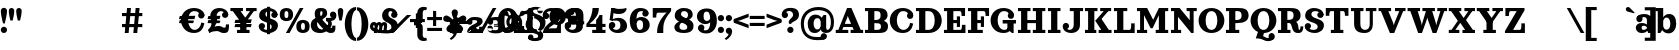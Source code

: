 SplineFontDB: 3.0
FontName: Orelega-Bold
FullName: Orelega Bold
FamilyName: Orelega
Weight: Bold
Copyright: Copyright (c) 2019 UkiyoMoji Fonts
UComments: "2019-10-17: Created with FontForge (http://fontforge.org)"
Version: 001.000
ItalicAngle: 0
UnderlinePosition: -160
UnderlineWidth: 160
Ascent: 3296
Descent: 800
InvalidEm: 0
LayerCount: 2
Layer: 0 0 "+gMyXYgAA" 1
Layer: 1 0 "+Uk2XYgAA" 0
XUID: [1021 734 -1507982095 5434]
StyleMap: 0x0020
FSType: 0
OS2Version: 0
OS2_WeightWidthSlopeOnly: 0
OS2_UseTypoMetrics: 1
CreationTime: 1571294646
ModificationTime: 1571303308
PfmFamily: 17
TTFWeight: 700
TTFWidth: 5
LineGap: 369
VLineGap: 0
OS2TypoAscent: 0
OS2TypoAOffset: 1
OS2TypoDescent: 0
OS2TypoDOffset: 1
OS2TypoLinegap: 369
OS2WinAscent: 0
OS2WinAOffset: 1
OS2WinDescent: 0
OS2WinDOffset: 1
HheadAscent: 0
HheadAOffset: 1
HheadDescent: 0
HheadDOffset: 1
OS2FamilyClass: 1025
OS2Vendor: 'Ukyo'
MarkAttachClasses: 1
DEI: 91125
LangName: 1033
Encoding: UnicodeBmp
UnicodeInterp: none
NameList: AGL For New Fonts
DisplaySize: -72
AntiAlias: 0
FitToEm: 0
WinInfo: 182 13 10
BeginPrivate: 0
EndPrivate
Grid
-4096 1840 m 0
 8192 1840 l 1024
  Named: "x-Height"
-4096 2640 m 0
 8192 2640 l 1024
  Named: "Asc Height (LC CURVED)"
-4096 2480 m 0
 8192 2480 l 1024
  Named: "Cap Height (FLAT)"
EndSplineSet
TeXData: 1 0 0 346030 173015 115343 0 0 115343 783286 444596 497025 792723 393216 433062 380633 303038 157286 324010 404750 52429 2506097 1059062 262144
AnchorClass2: "ogonek"""  "cedilla"""  "top""" 
BeginChars: 65536 298

StartChar: space
Encoding: 32 32 0
Width: 1080
VWidth: 0
Flags: HW
LayerCount: 2
EndChar

StartChar: exclam
Encoding: 33 33 1
Width: 800
VWidth: 0
Flags: HW
LayerCount: 2
Fore
SplineSet
80 300 m 0
 80 476.73046875 223.268554688 620 400 620 c 0
 576.731445312 620 720 476.73046875 720 300 c 0
 720 123.268554688 576.731445312 -20 400 -20 c 0
 223.268554688 -20 80 123.268554688 80 300 c 0
400 2560 m 0
 576.731445312 2560 720 2416.73144531 720 2240 c 0
 720 1928.62988281 579.838867188 1303.12597656 483.6796875 960 c 1
 316.3203125 960 l 1
 220.161132812 1303.12597656 80 1928.62988281 80 2240 c 0
 80 2416.73144531 223.268554688 2560 400 2560 c 0
EndSplineSet
EndChar

StartChar: quotedbl
Encoding: 34 34 2
Width: 1480
VWidth: 0
Flags: HW
LayerCount: 2
Back
SplineSet
360 2560 m 4
 514.639648438 2560 640 2434.63964844 640 2280 c 4
 640 2007.55078125 560 1600 480 1280 c 5
 240 1280 l 5
 160 1600 80 2007.55078125 80 2280 c 4
 80 2434.63964844 205.360351562 2560 360 2560 c 4
1120 2560 m 0
 1274.63964844 2560 1400 2434.63964844 1400 2280 c 0
 1400 2007.55078125 1320 1600 1240 1280 c 1
 1000 1280 l 1
 920 1600 840 2007.55078125 840 2280 c 0
 840 2434.63964844 965.360351562 2560 1120 2560 c 0
EndSplineSet
Fore
Refer: 7 39 S 1 0 0 1 760 0 2
Refer: 7 39 N 1 0 0 1 0 0 2
EndChar

StartChar: numbersign
Encoding: 35 35 3
Width: 24185
VWidth: 0
Flags: HW
LayerCount: 2
Fore
SplineSet
10759.9960938 2480 m 1
 11159.9970703 2480 l 1
 10919.9980469 0 l 1
 10519.9970703 0 l 1
 10759.9960938 2480 l 1
11639.9960938 2480 m 1
 12039.9970703 2480 l 1
 11799.9980469 0 l 1
 11399.9980469 0 l 1
 11639.9960938 2480 l 1
12320 1960 m 1
 12320 1640 l 1
 10240 1640 l 1
 10240 1960 l 1
 12320 1960 l 1
12320 840 m 1
 12320 520 l 1
 10240 520 l 1
 10240 840 l 1
 12320 840 l 1
17600 2520 m 0
 17958.1162109 2520 18241.0283203 2417.20019531 18440 2240 c 0
 18605.5400391 2092.578125 18680 1960 18680 1720 c 1
 18200 1800 l 1
 18118.8759766 2108.02539062 17928.7197266 2200 17640 2200 c 0
 17227.5 2200 17000 1767.35546875 17000 1240 c 0
 17000 712.64453125 17280.5917969 280 17680 280 c 0
 18023.1679688 280 18311.4921875 575.583007812 18360 1000 c 1
 18680 920 l 1
 18573.0361328 398.53515625 18314.1357422 -40 17600 -40 c 0
 16745.8837891 -40 16280 600 16280 1240 c 0
 16280 1880 16745.8837891 2520 17600 2520 c 0
18040.0039062 1720 m 0
 18040.0039062 1896.73144531 18183.2724609 2040 18360.0039062 2040 c 0
 18536.7353516 2040 18680.0039062 1896.73144531 18680.0039062 1720 c 0
 18680.0039062 1543.26855469 18536.7353516 1400 18360.0039062 1400 c 0
 18183.2724609 1400 18040.0039062 1543.26855469 18040.0039062 1720 c 0
17745.5556641 1680 m 1
 17659.8115234 1359.99902344 l 1
 16074.2558594 1360.00097656 l 1
 16160 1680.00195312 l 1
 17745.5556641 1680 l 1
17616.9404297 1200.00097656 m 1
 17531.1962891 880 l 1
 16074.2558594 880.001953125 l 1
 16160 1200.00292969 l 1
 17616.9404297 1200.00097656 l 1
19240 160 m 1
 19200 0 l 1
 19040 320 l 1
 19280 480 19400 640 19400 880 c 0
 19400 1200 19281.4482422 1360 19280 1720 c 0
 19278.0195312 2211.10253906 19680 2520 20240 2520 c 0
 20600 2520 21120 2301.82226562 21120 1840 c 1
 20800 1840 l 1
 20800 2080 20600 2200 20360 2200 c 0
 20160 2200 19920 2040 19920 1720 c 0
 19920 1520 19960 1400.171875 19960 1240 c 0
 19960 840 19600 360 19240 160 c 1
20480 1840 m 0
 20480 2016.73144531 20623.2685547 2160 20800 2160 c 0
 20976.7314453 2160 21120 2016.73144531 21120 1840 c 0
 21120 1663.26855469 20976.7314453 1520 20800 1520 c 0
 20623.2685547 1520 20480 1663.26855469 20480 1840 c 0
19120 240 m 0
 19543.4277344 577.930664062 19880 640 20160 640 c 0
 20440 640 20560 480 20680 480 c 0
 20840 480 20880 501.8828125 20880 800 c 1
 21200 800 l 1
 21200 200 21120 0 20680 0 c 0
 20280 0 20240 200 19960 200 c 0
 19680 200 19418.7158203 150.966796875 19200 0 c 1024
20320 1680 m 1
 20234.2558594 1359.99902344 l 1
 19000 1360.00097656 l 1
 19085.7441406 1680.00195312 l 1
 20320 1680 l 1
20320 1200.00097656 m 1
 20234.2558594 880 l 1
 19000 880.001953125 l 1
 19085.7441406 1200.00292969 l 1
 20320 1200.00097656 l 1
21345.4521484 2480 m 1
 22625.4521484 2480 l 1
 22625.4521484 2160 l 1
 21345.4521484 2160 l 1
 21345.4521484 2480 l 1
22945.4521484 2480 m 1
 24025.4521484 2480 l 1
 24025.4521484 2160 l 1
 22945.4521484 2160 l 1
 22945.4521484 2480 l 1
23486.6542969 2348.21484375 m 1
 23745.4501953 2160 l 1
 22880.2822266 970.39453125 l 1
 22621.4863281 1158.609375 l 1
 23486.6542969 2348.21484375 l 1
22400 1040 m 1
 21585.4521484 2160 l 1
 22376.8115234 2160 l 1
 22917.5839844 1416.4296875 l 1
 22400 1040 l 1
22341.4882812 1320 m 1
 22981.4882812 1320 l 1
 22981.4882812 320 l 1
 23301.4882812 320 l 1
 23301.4882812 0 l 1
 22021.4882812 0 l 1
 22021.4882812 320 l 1
 22341.4882812 320 l 1
 22341.4882812 1320 l 1
23520 1320 m 1
 23434.2558594 999.999023438 l 1
 21760 1000.00097656 l 1
 21845.7441406 1320.00195312 l 1
 23520 1320 l 1
23520 840.000976562 m 1
 23434.2558594 520 l 1
 21760 520.001953125 l 1
 21845.7441406 840.002929688 l 1
 23520 840.000976562 l 1
EndSplineSet
EndChar

StartChar: dollar
Encoding: 36 36 4
Width: 2120
VWidth: 0
Flags: HW
LayerCount: 2
Fore
SplineSet
760 1920 m 4
 760 1321.78417969 2032 1553.953125 2040 720 c 4
 2044.22363281 279.850585938 1640 -40 1080 -40 c 4
 720 -40 80 131.478515625 80 640 c 5
 400 640 l 5
 400 400 640 280 960 280 c 4
 1240 280 1400 360 1400 560 c 4
 1400 1158.21386719 128 926.045898438 120 1760 c 4
 115.776367188 2200.14941406 480 2520 1040 2520 c 4
 1400 2520 2000 2348.52148438 2000 1840 c 5
 1680 1840 l 5
 1680 2080 1480 2200 1160 2200 c 4
 880 2200 760 2120 760 1920 c 4
720 640 m 4
 720 463.268554688 576.731445312 320 400 320 c 4
 223.268554688 320 80 463.268554688 80 640 c 4
 80 816.731445312 223.268554688 960 400 960 c 4
 576.731445312 960 720 816.731445312 720 640 c 4
1360 1840 m 4
 1360 2016.73144531 1503.26855469 2160 1680 2160 c 4
 1856.73144531 2160 2000 2016.73144531 2000 1840 c 4
 2000 1663.26855469 1856.73144531 1520 1680 1520 c 4
 1503.26855469 1520 1360 1663.26855469 1360 1840 c 4
920 2640 m 5
 1240 2640 l 5
 1240 -160 l 5
 920 -160 l 5
 920 2640 l 5
EndSplineSet
EndChar

StartChar: percent
Encoding: 37 37 5
Width: 3214
VWidth: 0
Flags: HW
LayerCount: 2
Back
SplineSet
2138.45214844 2480 m 5
 2507.95214844 2480 l 5
 1076.12402344 0 l 5
 706.624023438 0 l 5
 2138.45214844 2480 l 5
EndSplineSet
Fore
SplineSet
760 2520 m 0
 1120 2519.99804688 1440 2350 1440 1840 c 0
 1440 1330 1120 1160.00195312 760 1160 c 0
 400 1160.00195312 80 1330 80 1840 c 0
 80 2350 400 2519.99804688 760 2520 c 0
760 2200 m 0
 640 2200 560 2140 560 1840 c 0
 560 1540 640 1480 760 1480 c 0
 880 1480 960 1540 960 1840 c 0
 960 2140 880 2200 760 2200 c 0
2454.58007812 1320 m 0
 2814.58007812 1319.99804688 3134.58007812 1150 3134.58007812 640 c 0
 3134.58007812 130 2814.58007812 -39.998046875 2454.58007812 -40 c 0
 2094.58007812 -39.998046875 1774.58007812 130 1774.58007812 640 c 0
 1774.58007812 1150 2094.58007812 1319.99804688 2454.58007812 1320 c 0
2454.58007812 1000 m 0
 2334.58007812 1000 2254.58007812 940 2254.58007812 640 c 0
 2254.58007812 340 2334.58007812 280 2454.58007812 280 c 0
 2574.58007812 280 2654.58007812 340 2654.58007812 640 c 0
 2654.58007812 940 2574.58007812 1000 2454.58007812 1000 c 0
EndSplineSet
Refer: 15 47 S 1 0 0 1 627 0 2
EndChar

StartChar: ampersand
Encoding: 38 38 6
Width: 2776
VWidth: 0
Flags: HW
LayerCount: 2
Fore
SplineSet
1040 1920 m 4
 1048.65625 1639.98730469 1226.30566406 1354.78027344 1480 1080 c 4
 1769.91210938 765.9921875 2029.33984375 480 2200 480 c 4
 2258.68359375 480 2280 520 2280 720 c 5
 2600 720 l 5
 2600 560 l 6
 2600 287.497070312 2586.55175781 235.26953125 2520 120 c 4
 2450.71582031 0 2297.05859375 -44.0068359375 2120 -40 c 4
 1743.76757812 -31.4853515625 1393.32910156 322.79296875 1040 720 c 4
 679.59375 1125.16210938 480 1576.62890625 480 1920 c 4
 480 2240 576 2520 1096 2520 c 4
 1576 2520 1760 2360 1760 1960 c 5
 1280 2000 l 5
 1280 2160 1240 2200 1160 2200 c 4
 1080 2200 1033.8203125 2119.90429688 1040 1920 c 4
2040 1840 m 4
 2040 2016.73144531 2183.26855469 2160 2360 2160 c 4
 2536.73144531 2160 2680 2016.73144531 2680 1840 c 4
 2680 1663.26855469 2536.73144531 1520 2360 1520 c 4
 2183.26855469 1520 2040 1663.26855469 2040 1840 c 4
1280 2000 m 5
 1760 1960 l 5
 1760 1720 1562.94824219 1555.48730469 1320 1400 c 4
 1229.45800781 1342.05371094 924.852539062 1188.28417969 840 1160 c 4
 779.392578125 1139.79785156 720 1081.78808594 720 880 c 4
 720 600 911.564453125 320 1200 320 c 4
 1323.99609375 320 1491.33203125 379.10546875 1580.828125 480 c 4
 1664.20800781 573.997070312 1976.23242188 446.051757812 1800 252.1953125 c 4
 1644.68847656 81.3486328125 1367.88769531 -40 1040 -40 c 4
 340.059570312 -40 80 320 80 800 c 4
 80 1160 320 1420 560 1480 c 4
 880 1560 978.208007812 1654.80273438 1120 1720 c 4
 1245.89355469 1777.88671875 1280 1880 1280 2000 c 5
2637.12792969 2000 m 5
 2689.87988281 1908.63183594 2696 1807.36035156 2696 1708.39355469 c 4
 2696 1460.75 2473.16015625 1227.53417969 2160 1200 c 5
 2280 1040 2280 640 2040 480 c 5
 1720 680 l 5
 1880 760 1960 1120 1640 1200 c 5
 1640 1520 l 5
 2080 1520 l 6
 2290.40820312 1520 2452.37597656 1680 2360 1840 c 5
 2637.12792969 2000 l 5
EndSplineSet
EndChar

StartChar: quotesingle
Encoding: 39 39 7
Width: 720
VWidth: 0
Flags: HW
LayerCount: 2
Fore
SplineSet
360 2560 m 4
 514.639648438 2560 640 2434.63964844 640 2280 c 4
 640 2007.55078125 560 1600 480 1280 c 5
 240 1280 l 5
 160 1600 80 2007.55078125 80 2280 c 4
 80 2434.63964844 205.360351562 2560 360 2560 c 4
EndSplineSet
EndChar

StartChar: parenleft
Encoding: 40 40 8
Width: 1319
VWidth: 0
Flags: HW
LayerCount: 2
Fore
SplineSet
1239.9921875 -480 m 1
 1239.9921875 -800 l 1
 479.9921875 -800 80 144.647460938 80 920 c 0
 80 1695.35253906 479.9921875 2640 1239.9921875 2640 c 1
 1239.9921875 2320 l 1
 959.9921875 2323.76464844 760 1649.02050781 760 920 c 0
 760 190.979492188 959.9921875 -480 1239.9921875 -480 c 1
EndSplineSet
EndChar

StartChar: parenright
Encoding: 41 41 9
Width: 1319
VWidth: 0
Flags: HW
LayerCount: 2
Fore
Refer: 8 40 N -1 0 0 -1 1239.99 1840 2
EndChar

StartChar: asterisk
Encoding: 42 42 10
Width: 4096
VWidth: 0
Flags: HW
LayerCount: 2
Fore
SplineSet
14760 1892.85449219 m 0
 15201.5996094 1892.85449219 15560 1534.45507812 15560 1092.85449219 c 0
 15560 651.254882812 15201.5996094 292.854492188 14760 292.854492188 c 0
 14318.4003906 292.854492188 13960 651.254882812 13960 1092.85449219 c 0
 13960 1534.45507812 14318.4003906 1892.85449219 14760 1892.85449219 c 0
14760 1572.85449219 m 0
 14495.0400391 1572.85449219 14280 1357.81445312 14280 1092.85449219 c 0
 14280 827.89453125 14495.0400391 612.854492188 14760 612.854492188 c 0
 15024.9599609 612.854492188 15240 827.89453125 15240 1092.85449219 c 0
 15240 1357.81445312 15024.9599609 1572.85449219 14760 1572.85449219 c 0
2000 2520 m 0
 2432.98046875 2520 2800 2293.6796875 2800 1840 c 1
 2480 1840 l 1
 2357.54003906 2007.36132812 l 1
 2357.54003906 2135.64160156 2216.31152344 2200 2120 2200 c 0
 1960 2200 1880 2120 1880 1920 c 0
 1880 1321.78417969 2832 1553.953125 2840 720 c 0
 2844.22363281 279.850585938 2360 -40 1800 -40 c 0
 720 -40 0 131.478515625 0 640 c 1
 320 640 l 1
 320 360 960 280 1680 280 c 0
 1960 280 2200 360 2200 560 c 0
 2200 1158.21386719 1248 926.045898438 1240 1760 c 0
 1235.77636719 2200.14941406 1560 2520 2000 2520 c 0
2160 1840 m 0
 2160 2016.73144531 2303.26855469 2160 2480 2160 c 0
 2656.73144531 2160 2800 2016.73144531 2800 1840 c 0
 2800 1663.26855469 2656.73144531 1520 2480 1520 c 0
 2303.26855469 1520 2160 1663.26855469 2160 1840 c 0
392 1080 m 0
 636.66015625 1080 689.024414062 962.0546875 720 800 c 1
 640 800 l 1
 787.368164062 800 l 1
 796.904296875 750.096679688 798.31640625 696.151367188 792 640 c 2
 720 0 l 1
 400 0 l 1
 472 640 l 2
 481.068359375 720.594726562 440.971679688 760 392 760 c 0
 352 760 320 720 320 640 c 1
 0 640 l 1
 0 920 192 1080 392 1080 c 0
920 1080 m 0
 1134.07617188 1080 1183.93164062 962.055664062 1200 800 c 1
 1160 800 l 1
 1274.69628906 800 l 1
 1279.64355469 750.096679688 1278.31640625 696.151367188 1272 640 c 2
 1200 0 l 1
 880 0 l 1
 952 640 l 2
 961.068359375 720.594726562 920.971679688 760 872 760 c 0
 832 760 792 720 792 640 c 1
 640 760 l 1
 640 960 800 1080 920 1080 c 0
1440 1080 m 0
 1720 1080 1778.83203125 878.49609375 1752 640 c 2
 1680 0 l 1
 1360 0 l 1
 1432 640 l 2
 1441.06835938 720.594726562 1400.97167969 760 1352 760 c 0
 1312 760 1272 720 1272 640 c 1
 1120 760 l 1
 1120 960 1320 1080 1440 1080 c 0
5440 2640 m 0
 5640 2640 5767.24414062 2612.02539062 5840 2560 c 1
 5752 2288 l 1
 5728.59570312 2311.24414062 5657.06835938 2320 5600 2320 c 0
 5507.01171875 2320 5400 2200 5400 2080 c 2
 5400 1320 l 2
 5400 1040 5320 955.025390625 5040 880 c 1
 5040 760 l 1
 4520 760 l 1
 4520 1080 l 1
 4640 1080 l 2
 4774.4921875 1080 4840 1176.171875 4840 1280 c 2
 4840 2040 l 2
 4840 2400 5120 2640 5440 2640 c 0
5440 -800 m 0
 5120 -800 4840 -560 4840 -200 c 2
 4840 560 l 2
 4840 663.828125 4774.4921875 760 4640 760 c 2
 4520 760 l 1
 4520 1080 l 1
 5040 1080 l 1
 5040 960 l 1
 5320 884.974609375 5400 800 5400 520 c 2
 5400 -240 l 2
 5400 -360 5507.01171875 -480 5600 -480 c 0
 5657.06835938 -480 5728.59570312 -471.244140625 5752 -448 c 1
 5840 -720 l 1
 5767.24414062 -772.025390625 5640 -800 5440 -800 c 0
8680 2376 m 1
 8680 2056 l 1
 8680 1145.7265625 l 1
 8600 1185.7265625 l 1
 8600 1465.7265625 8360 1730.74121094 8360 2056 c 0
 8360 2232.73144531 8503.26757812 2376 8680 2376 c 1
8680 2376 m 1
 8856.73242188 2376 9000 2232.73144531 9000 2056 c 0
 9000 1730.74121094 8760 1465.7265625 8760 1185.7265625 c 1
 8680 1145.7265625 l 1
 8680 2056 l 1
 8680 2376 l 1
9850.05957031 1525.90039062 m 1
 9545.71972656 1427.01464844 l 1
 8680 1145.72460938 l 1
 8693.3203125 1234.16992188 l 1
 8959.61621094 1320.69433594 9137.49609375 1630.84179688 9446.8359375 1731.35253906 c 0
 9614.91601562 1785.96582031 9795.44433594 1693.98242188 9850.05957031 1525.90039062 c 1
9850.05957031 1525.90136719 m 1
 9904.671875 1357.81933594 9812.68847656 1177.29101562 9644.60839844 1122.67773438 c 0
 9335.26757812 1022.16699219 9009.05957031 1168.52636719 8742.76367188 1082.00195312 c 1
 8680 1145.72558594 l 1
 9545.71972656 1427.015625 l 1
 9850.05957031 1525.90136719 l 1
9403.13574219 150.413085938 m 1
 9215.04394531 409.298828125 l 1
 8680 1145.72558594 l 1
 8768.23242188 1160.38769531 l 1
 8932.81152344 933.862304688 9282.74804688 860.530273438 9473.92773438 597.389648438 c 0
 9577.80761719 454.411132812 9546.11230469 254.293945312 9403.13574219 150.413085938 c 1
9403.13574219 150.415039062 m 1
 9260.15625 46.5341796875 9060.03613281 78.23046875 8956.15625 221.208984375 c 0
 8764.97558594 484.348632812 8803.36816406 839.818359375 8638.78808594 1066.34375 c 1
 8679.99609375 1145.7265625 l 1
 9215.04394531 409.299804688 l 1
 9403.13574219 150.415039062 l 1
7956.86425781 150.413085938 m 1
 8144.95605469 409.298828125 l 1
 8680 1145.72558594 l 1
 8721.21191406 1066.34179688 l 1
 8556.63183594 839.817382812 8595.02441406 484.34765625 8403.83984375 221.20703125 c 0
 8299.96386719 78.228515625 8099.84375 46.533203125 7956.86425781 150.413085938 c 1
7956.86425781 150.413085938 m 1
 7813.88769531 254.293945312 7782.19238281 454.411132812 7886.07226562 597.389648438 c 0
 8077.25195312 860.530273438 8427.18847656 933.862304688 8591.76757812 1160.38769531 c 1
 8680 1145.72558594 l 1
 8144.95605469 409.298828125 l 1
 7956.86425781 150.413085938 l 1
7509.94042969 1525.90039062 m 1
 7814.28027344 1427.01464844 l 1
 8680 1145.72460938 l 1
 8617.23632812 1082.00097656 l 1
 8350.94042969 1168.52539062 8024.73242188 1022.16601562 7715.39160156 1122.67675781 c 0
 7547.31152344 1177.2890625 7455.328125 1357.81835938 7509.94042969 1525.90039062 c 1
7509.94042969 1525.8984375 m 1
 7564.55175781 1693.98046875 7745.08398438 1785.96484375 7913.1640625 1731.3515625 c 0
 8222.50390625 1630.84082031 8400.38378906 1320.69335938 8666.6796875 1234.16894531 c 1
 8680 1145.72363281 l 1
 7814.28027344 1427.01367188 l 1
 7509.94042969 1525.8984375 l 1
15624 2224 m 0
 15756.5478516 2224 15864 2116.54785156 15864 1984 c 0
 15864 1917.72558594 15837.1357422 1857.72851562 15793.7041016 1814.296875 c 0
 15632.8320312 1653.421875 15511.1240234 1757.99023438 15313.1318359 1560 c 1
 15200 1560 l 1
 15200 1673.1328125 l 1
 15397.9921875 1871.12304688 15293.4199219 1992.828125 15454.2958984 2153.703125 c 0
 15497.7236328 2197.13476562 15557.7236328 2224 15624 2224 c 0
15864 256 m 0
 15864 123.452148438 15756.5478516 16 15624 16 c 0
 15557.7236328 16 15497.7275391 42.8642578125 15454.2958984 86.2958984375 c 0
 15293.4199219 247.16796875 15397.9882812 368.875976562 15200 566.868164062 c 1
 15200 680 l 1
 15313.1318359 680 l 1
 15511.1240234 482.0078125 15632.828125 586.580078125 15793.7041016 425.704101562 c 0
 15837.1357422 382.276367188 15864 322.276367188 15864 256 c 0
13896 16 m 0
 13763.4521484 16 13656 123.452148438 13656 256 c 0
 13656 322.274414062 13682.8642578 382.271484375 13726.2958984 425.703125 c 0
 13887.1679688 586.578125 14008.8759766 482.009765625 14206.8681641 680 c 1
 14320 680 l 1
 14320 566.8671875 l 1
 14122.0078125 368.876953125 14226.5800781 247.171875 14065.7041016 86.296875 c 0
 14022.2763672 42.865234375 13962.2763672 16 13896 16 c 0
13656 1984 m 0
 13656 2116.54785156 13763.4521484 2224 13896 2224 c 0
 13962.2763672 2224 14022.2724609 2197.13574219 14065.7041016 2153.70410156 c 0
 14226.5800781 1992.83203125 14122.0117188 1871.12402344 14320 1673.13183594 c 1
 14320 1560 l 1
 14206.8681641 1560 l 1
 14008.8759766 1757.9921875 13887.171875 1653.41992188 13726.2958984 1814.29589844 c 0
 13682.8642578 1857.72363281 13656 1917.72363281 13656 1984 c 0
EndSplineSet
EndChar

StartChar: plus
Encoding: 43 43 11
Width: 4096
VWidth: 0
Flags: H
LayerCount: 2
Fore
SplineSet
4560 1600 m 1
 4960 1600 l 1
 4960 320 l 1
 5280 320 l 1
 5280 0 l 1
 4079.99121094 0 l 1
 4079.99121094 320 l 1
 4400 320 l 1
 4400 960 l 1
 4079.99121094 960 l 1
 4079.99121094 1280 l 1
 4159.99121094 1280 l 2
 4320 1280 4400 1322.87207031 4560 1600 c 1
5840 1120 m 0
 5840 1274.63964844 5965.36035156 1400 6120 1400 c 0
 6274.63964844 1400 6400 1274.63964844 6400 1120 c 0
 6400 965.360351562 6274.63964844 840 6120 840 c 0
 5965.36035156 840 5840 965.360351562 5840 1120 c 0
5840 1120 m 0
 5840 1400 6160 1640 6520 1640 c 0
 7219.94140625 1640 7440 1520 7440 1160 c 0
 7440 720 6360 480 6360 320 c 1
 6146.984375 156.830078125 5840 0 5840 0 c 1
 5840 560 6240 760 6600 920 c 0
 6731.79199219 978.57421875 6880 1080 6880 1160 c 0
 6880 1280 6808.43554688 1320 6520 1320 c 0
 6280.48730469 1320 6091.42871094 1120 6160 1000 c 1024
7920 480 m 0
 7920 634.639648438 8045.36035156 760 8200 760 c 0
 8354.63964844 760 8480 634.639648438 8480 480 c 0
 8480 325.360351562 8354.63964844 200 8200 200 c 0
 8045.36035156 200 7920 325.360351562 7920 480 c 0
7920 480 m 0
 7920 200 8100.05859375 -40 8800 -40 c 0
 9400 -40 9600 160 9600 480 c 0
 9600 720 9479.99121094 840 8999.99121094 840 c 2
 8600 840 l 1
 8600 640 l 1
 8800 640 l 2
 9000 640 9040 600 9040 520 c 0
 9040 320 8920 280 8719.99121094 280 c 0
 8480.47851562 280 8320 330.717773438 8360 480 c 1024
10719.9912109 1600 m 1
 11279.9912109 1600 l 1
 11120 1200 10800 880 10520 720 c 1
 10999.9912109 720 l 1
 10999.9912109 1000 l 1
 11120 1080 11200 1200 11240 1280 c 1
 11480 1280 l 1
 11480 720 l 1
 11680 720 l 1
 11680 400 l 1
 11480 400 l 1
 11480 320 l 1
 11680 320 l 1
 11680 0 l 1
 10640 0 l 1
 10640 320 l 1
 10999.9912109 320 l 1
 10999.9912109 400 l 1
 10079.9912109 400 l 1
 10079.9912109 720 l 1
 10360 960 10600 1280 10719.9912109 1600 c 1
5840 0 m 1
 7440 0 l 1
 7440 640 l 1
 7080 640 l 1
 7080 400 l 1
 6320 400 l 1025
7960 1120 m 0
 7960 1274.63964844 8085.36035156 1400 8240 1400 c 0
 8394.63964844 1400 8520 1274.63964844 8520 1120 c 0
 8520 965.360351562 8394.63964844 840 8240 840 c 0
 8085.36035156 840 7960 965.360351562 7960 1120 c 0
7960 1120 m 0
 7960 1400 8160 1640 8800 1640 c 0
 9360 1640 9560 1400 9560 1160 c 0
 9560 920 9280 800 8999.99121094 800 c 2
 8600 800 l 1
 8600 960 l 1
 8800 960 l 2
 9000 960 9000 1040 9000 1120 c 0
 9000 1280 8920 1320 8719.99121094 1320 c 0
 8480.47851562 1320 8400 1269.28222656 8440 1120 c 1024
13040 2240 m 0
 13040 2394.63964844 13165.3603516 2520 13320 2520 c 0
 13474.6396484 2520 13600 2394.63964844 13600 2240 c 0
 13600 2085.36035156 13474.6396484 1960 13320 1960 c 0
 13165.3603516 1960 13040 2085.36035156 13040 2240 c 0
13120 -280 m 0
 13120 -70.599609375 12843.6035156 -55.5732421875 12584.7744141 24.4189453125 c 0
 12160 155.696289062 11840 440 11840 880 c 0
 11840 1280 12080 1640 12560 1800 c 1
 12760 1640 l 1
 12560 1540 12400 1259.75585938 12400 1000 c 0
 12400 680 12520.6953125 489.794921875 12935.5849609 375.876953125 c 0
 13240.2275391 292.229492188 13640 221.974609375 13640 -200 c 0
 13640 -680 13240 -800 12762.4121094 -800 c 0
 12360 -800 12080 -640 12080 -360 c 1
 12080 -360 l 1
 12560 -360 l 1
 12600 -429.284179688 12640 -480 12800 -480 c 0
 13080 -480 13120 -410.896484375 13120 -280 c 0
13160 80 m 0
 13480 200 13880 449.083007812 13880 1080 c 0
 13880 1480 13491.4775391 1784.74316406 12935.5849609 1935.87695312 c 0
 12749.1767578 1986.55664062 12600 2048.22070312 12600 2200 c 0
 12600 2330.89648438 12708.0400391 2360 12880 2360 c 0
 13040 2360 13080 2309.28417969 13120 2240 c 1
 13600 2240 l 1
 13600 2440 13360 2640 12917.5878906 2640 c 0
 12520 2640 12120 2560 12120 2080 c 0
 12120 1755.98046875 12346.7041016 1648.65722656 12584.7744141 1584.41894531 c 0
 13120 1440 13320 1160 13320 960 c 0
 13320 720 13200 400 12960 280 c 1024
15119.9912109 2520 m 0
 15583.9140625 2520.00195312 15960 2186.56445312 15960 1677.14257812 c 0
 15960 1167.72070312 15583.9140625 834.284179688 15119.9912109 834.286132812 c 0
 14656.0732422 834.288085938 14279.9912109 1167.72460938 14279.9912109 1677.14257812 c 0
 14279.9912109 2186.56152344 14656.0732422 2519.99804688 15119.9912109 2520 c 0
15119.9921875 2200 m 0
 14945.4667969 2201.63867188 14839.9912109 2073.02050781 14839.9912109 1677.14257812 c 0
 14839.9912109 1281.265625 14945.4667969 1154.28710938 15119.9921875 1154.28613281 c 0
 15294.5185547 1154.28515625 15400 1288.734375 15400 1677.14257812 c 0
 15400 2065.55078125 15294.5185547 2198.36132812 15119.9921875 2200 c 0
16274.2851562 2120 m 0
 16274.2851562 2276.21777344 16400.9248047 2402.85742188 16557.1425781 2402.85742188 c 0
 16713.3603516 2402.85742188 16840 2276.21777344 16840 2120 c 0
 16840 1963.78222656 16713.3603516 1837.14257812 16557.1425781 1837.14257812 c 0
 16400.9248047 1837.14257812 16274.2851562 1963.78222656 16274.2851562 2120 c 0
16720 1761.140625 m 0
 17065.265625 1761.140625 17218.0351562 1670.32910156 17351.2011719 1459.45996094 c 1
 17274.2363281 1338.78125 l 1
 17351.2011719 1218.109375 l 1
 17201.7939453 916.043945312 17065.265625 840 16720 840 c 0
 16400 840 16160 1000 16160 1338.78125 c 0
 16160 1640 16400 1761.140625 16720 1761.140625 c 0
16971.703125 1515.77539062 m 0
 16801.3720703 1515.77539062 16720 1459.45507812 16720 1338.78125 c 0
 16720 1200.44042969 16783.7050781 1121.57324219 16952.2695312 1121.57324219 c 0
 17077.7998047 1121.57324219 17219.1435547 1245.64648438 17267.5136719 1337.921875 c 1
 17207.1689453 1423.25195312 17075.7578125 1515.77539062 16971.703125 1515.77539062 c 0
17760 1845.12304688 m 2
 17760 1200 l 1
 17840 1200 l 1
 17840 880 l 1
 17377.1425781 880 l 1
 17240 1200 l 1
 17240 1903.68652344 l 2
 17240 2148.57128906 17172.8037109 2200 16960 2200 c 0
 16868.5712891 2200 16810.4560547 2177.03613281 16800 2160 c 2
 16557.1425781 2040 l 1
 16357.1318359 2320.01074219 l 1
 16482.1621094 2445.04101562 16659.5800781 2520 17048.3642578 2520 c 0
 17494.8759766 2520 17760 2250.70507812 17760 1845.12304688 c 2
2360 2240 m 1
 2680 2240 l 1
 2680 1640 l 1
 3280 1640 l 1
 3280 1320 l 1
 2680 1320 l 1
 2680 720 l 1
 2360 720 l 1
 2360 1320 l 1
 1760 1320 l 1
 1760 1640 l 1
 2360 1640 l 1
 2360 2240 l 1
1760 560 m 1
 3280 560 l 1
 3280 240 l 1
 1760 240 l 1
 1760 560 l 1
600 2000 m 1
 920 2000 l 1
 920 1400 l 1
 1520 1400 l 1
 1520 1080 l 1
 920 1080 l 1
 920 480 l 1
 600 480 l 1
 600 1080 l 1
 0 1080 l 1
 0 1400 l 1
 600 1400 l 1
 600 2000 l 1
-320 1840 m 1
 132.546875 1840 l 1
 -1707.453125 0 l 1
 -2160 0 l 1
 -320 1840 l 1
12080 -360 m 0
 12080 -205.360351562 12205.3603516 -80 12360 -80 c 0
 12514.6396484 -80 12640 -205.360351562 12640 -360 c 0
 12640 -514.639648438 12514.6396484 -640 12360 -640 c 0
 12205.3603516 -640 12080 -514.639648438 12080 -360 c 0
EndSplineSet
EndChar

StartChar: comma
Encoding: 44 44 12
Width: 800
VWidth: 0
Flags: HW
LayerCount: 2
Fore
SplineSet
400 620 m 0
 545 620 671 523 709 383 c 0
 723 332 729 281 729 229 c 0
 729 -107 454 -445 117 -640 c 1
 -28 -495 l 1
 269 -257 362 -151 366 -18 c 1
 204 0 80 137 80 300 c 0
 80 477 223 620 400 620 c 0
EndSplineSet
EndChar

StartChar: hyphen
Encoding: 45 45 13
Width: 1240
VWidth: 0
Flags: HW
LayerCount: 2
Fore
SplineSet
80 960 m 5
 80 1280 l 5
 1160 1280 l 5
 1160 960 l 5
 80 960 l 5
EndSplineSet
EndChar

StartChar: period
Encoding: 46 46 14
Width: 800
VWidth: 0
Flags: HW
LayerCount: 2
Fore
SplineSet
80 300 m 4
 80 476.73046875 223.268554688 620 400 620 c 4
 576.731445312 620 720 476.73046875 720 300 c 4
 720 123.268554688 576.731445312 -20 400 -20 c 4
 223.268554688 -20 80 123.268554688 80 300 c 4
EndSplineSet
EndChar

StartChar: slash
Encoding: 47 47 15
Width: 1961
VWidth: 0
Flags: HW
LayerCount: 2
Fore
SplineSet
1512 2480 m 5
 1881 2480 l 5
 450 0 l 5
 80 0 l 5
 1512 2480 l 5
EndSplineSet
EndChar

StartChar: zero
Encoding: 48 48 16
Width: 2240
VWidth: 0
Flags: HW
LayerCount: 2
Fore
SplineSet
1120 2520 m 3
 1694 2520 2160 2012 2160 1237 c 3
 2160 462 1694 -46 1120 -46 c 3
 546 -46 80 462 80 1237 c 3
 80 2012 546 2520 1120 2520 c 3
1120 2200 m 3
 895.979492188 2200 760 1966 760 1237 c 3
 760 508 896 274 1120 274 c 3
 1344 274 1480 522 1480 1237 c 3
 1480 1952 1344.02050781 2200 1120 2200 c 3
EndSplineSet
EndChar

StartChar: one
Encoding: 49 49 17
Width: 2240
VWidth: 0
Flags: HW
LayerCount: 2
Fore
SplineSet
1000 2480 m 1
 1400 2480 l 1
 1400 320 l 1
 1800 320 l 1
 1800 0 l 1
 440 0 l 1
 440 320 l 1
 840 320 l 1
 840 1840 l 1
 440 1840 l 1
 440 2160 l 1
 520 2160 l 2
 720 2160 840 2203 1000 2480 c 1
EndSplineSet
EndChar

StartChar: two
Encoding: 50 50 18
Width: 2240
VWidth: 0
Flags: HW
LayerCount: 2
Fore
SplineSet
200 1720 m 3
 200 1897 343 2040 520 2040 c 3
 697 2040 840 1897 840 1720 c 0
 840 1543 697 1400 520 1400 c 3
 343 1400 200 1543 200 1720 c 3
243 1560 m 0
 8 1967 380 2520 1080 2520 c 3
 1780 2520 2040 2160 2040 1800 c 3
 2040 1200 1520 1045 1200 800 c 0
 987 637 859 600 720 360 c 1
 480 133 l 1
 200 0 l 3
 200 520 680 880 1040 1160 c 0
 1265 1335 1360 1558 1360 1760 c 3
 1360 2040 1208 2200 920 2200 c 3
 680 2200 360 1960 520 1680 c 0
 243 1560 l 0
200 0 m 1
 520 360 l 1
 760 440 l 2
 835 465 919 480 1000 480 c 2
 1520 480 l 6
 1640 480 1680 681 1680 800 c 6
 1680 960 l 5
 2040 960 l 5
 2040 0 l 5
 200 0 l 1
EndSplineSet
EndChar

StartChar: three
Encoding: 51 51 19
Width: 2240
VWidth: 0
Flags: HW
LayerCount: 2
Fore
SplineSet
200 1720 m 4
 200 1897 343 2040 520 2040 c 4
 697 2040 840 1897 840 1720 c 4
 840 1543 697 1400 520 1400 c 4
 343 1400 200 1543 200 1720 c 4
243 1560 m 4
 8 1967 380 2520 1080 2520 c 4
 1780 2520 2000 2160 2000 1800 c 4
 2000 1400 1440 1200 1200 1200 c 5
 840 1400 l 5
 1240 1400 1320 1558 1320 1760 c 4
 1320 2040 1208 2200 920 2200 c 4
 680 2200 360 1960 520 1680 c 4
 243 1560 l 4
200 760 m 4
 200 937 343 1080 520 1080 c 4
 697 1080 840 937 840 760 c 4
 840 583 697 440 520 440 c 4
 343 440 200 583 200 760 c 4
243 920 m 4
 520 800 l 4
 360 520 680 280 920 280 c 4
 1208 280 1360 440 1360 720 c 4
 1360 922 1240 1080 840 1080 c 5
 840 1400 l 5
 1200 1264 l 5
 1680 1264 2040 1080 2040 680 c 4
 2040 320 1780 -40 1080 -40 c 4
 380 -40 8 513 243 920 c 4
EndSplineSet
EndChar

StartChar: four
Encoding: 52 52 20
Width: 2240
VWidth: 0
Flags: HW
LayerCount: 2
Fore
SplineSet
780 2480 m 5
 1420 2480 l 5
 1420 1840 1020 1400 460 960 c 5
 1140 960 l 5
 1140 1343 l 5
 1292 1493 1423 1669 1487 1840 c 5
 1780 1840 l 5
 1780 960 l 5
 2100 960 l 5
 2100 640 l 5
 1780 640 l 5
 1780 320 l 5
 2100 320 l 5
 2100 0 l 5
 740 0 l 5
 740 320 l 5
 1140 320 l 5
 1140 640 l 5
 140 640 l 5
 140 960 l 5
 620 1440 740 2040 780 2480 c 5
EndSplineSet
EndChar

StartChar: five
Encoding: 53 53 21
Width: 2240
VWidth: 0
Flags: HW
LayerCount: 2
Fore
SplineSet
214 760 m 0
 214 937 357 1080 534 1080 c 0
 711 1080 854 937 854 760 c 0
 854 583 711 440 534 440 c 0
 357 440 214 583 214 760 c 0
257 920 m 0
 534 800 l 0
 374 520 694 280 934 280 c 0
 1222 280 1374 440 1374 720 c 0
 1374 1160 1174 1280 574 1200 c 1
 254 1280 l 1
 574 1360 l 1
 1374 1720 2054 1320 2054 680 c 0
 2054 320 1794 -40 1094 -40 c 0
 394 -40 22 513 257 920 c 0
267 1278 m 1
 432 2480 l 1
 735 2438 l 1
 571 1237 l 1
 267 1278 l 1
614 2000 m 0
 432 2480 l 1
 734 2480 l 1
 894 2440 974 2400 1254 2400 c 0
 1534 2400 1754 2421 1974 2480 c 1
 2014 2360 l 1
 1894 2000 1574 1887 1254 1880 c 0
 1012 1874 774 1902 614 2000 c 0
EndSplineSet
EndChar

StartChar: six
Encoding: 54 54 22
Width: 2240
VWidth: 0
Flags: HW
LayerCount: 2
Fore
SplineSet
737 920 m 1
 680 1240 l 1
 757 1424 960 1560 1240 1560 c 0
 1744 1560 2120 1225 2120 760 c 0
 2120 400 1820 -40 1120 -40 c 1
 1120 280 l 1
 1408 280 1440 520 1440 800 c 0
 1440 1143 1280 1240 1080 1240 c 0
 940 1240 800 1102 737 920 c 1
1360 1920 m 0
 1360 2097 1503 2240 1680 2240 c 0
 1857 2240 2000 2097 2000 1920 c 0
 2000 1743 1857 1600 1680 1600 c 0
 1503 1600 1360 1743 1360 1920 c 0
2000 1920 m 1
 1480 2120 l 1
 1466 2160 1440 2200 1240 2200 c 3
 959.971679688 2200 760 1966 760 1237 c 0
 760 508 896 280 1120 280 c 1
 1120 -40 l 5
 386 -40 80 457 80 1237 c 0
 80 2007 546 2520 1120 2520 c 0
 1720 2520 2000 2280 2000 1920 c 1
EndSplineSet
EndChar

StartChar: seven
Encoding: 55 55 23
Width: 2240
VWidth: 0
Flags: HW
LayerCount: 2
Fore
SplineSet
180 2480 m 5
 2060 2480 l 5
 2060 2160 l 5
 1180 1160 1260 760 1260 0 c 5
 620 0 l 5
 620 788 923 1351 1612 2040 c 5
 1488 2014 1414 2000 1260 2000 c 6
 700 2000 l 6
 580 2000 540 1799 540 1680 c 6
 540 1520 l 5
 180 1520 l 5
 180 2480 l 5
EndSplineSet
EndChar

StartChar: eight
Encoding: 56 56 24
Width: 2240
VWidth: 0
Flags: HW
LayerCount: 2
Fore
SplineSet
820 1920 m 0
 820 1440 2100 1554.03808594 2100 720 c 3
 2100 239.983398438 1820 -40 1100 -40 c 0
 580 -40 140 91 140 600 c 1
 660 600 l 1
 660 360 860 280 1060 280 c 0
 1340 280 1460 360 1460 560 c 0
 1460 1158 188 926 180 1760 c 0
 176 2200 540 2520 1100 2520 c 0
 1620 2520 2020 2349 2020 1840 c 1
 1540 1840 l 1
 1540 2080 1380 2200 1140 2200 c 0
 940 2200 820 2120 820 1920 c 0
740 1200 m 0
 900 1080 l 0
 721 901 660 800 660 600 c 1
 140 600 l 1
 140 840 461 1125 740 1200 c 0
1540 1320 m 0
 1284 1424 l 0
 1460 1560 1540 1680 1540 1840 c 1
 2020 1840 l 1
 2020 1600 1740 1377 1540 1320 c 0
EndSplineSet
EndChar

StartChar: nine
Encoding: 57 57 25
Width: 2240
VWidth: 0
Flags: HW
LayerCount: 2
Fore
Refer: 22 54 N -1 0 0 -1 2320 2474 2
EndChar

StartChar: colon
Encoding: 58 58 26
Width: 800
VWidth: 0
Flags: HW
LayerCount: 2
Fore
SplineSet
80 1530 m 0
 80 1706.73144531 223.268554688 1850 400 1850 c 0
 576.731445312 1850 720 1706.73144531 720 1530 c 0
 720 1353.26855469 576.731445312 1210 400 1210 c 0
 223.268554688 1210 80 1353.26855469 80 1530 c 0
EndSplineSet
Refer: 14 46 S 1 0 0 1 0 0 2
EndChar

StartChar: semicolon
Encoding: 59 59 27
Width: 800
VWidth: 0
Flags: HW
LayerCount: 2
Fore
SplineSet
80 1530 m 0
 80 1706.73144531 223.268554688 1850 400 1850 c 0
 576.731445312 1850 720 1706.73144531 720 1530 c 0
 720 1353.26855469 576.731445312 1210 400 1210 c 0
 223.268554688 1210 80 1353.26855469 80 1530 c 0
EndSplineSet
Refer: 12 44 S 1 0 0 1 0 0 2
EndChar

StartChar: less
Encoding: 60 60 28
Width: 1680
VWidth: 0
Flags: HW
LayerCount: 2
Fore
SplineSet
1600 1987.14550781 m 5
 1600 1627.14550781 l 5
 840 1339.015625 l 6
 677.784179688 1277.51757812 482.65234375 1228.5859375 240 1208.00683594 c 5
 80 1147.48632812 l 5
 80 1427.14550781 l 5
 1600 1987.14550781 l 5
1600 492.854492188 m 5
 80 1052.85449219 l 5
 80 1332.51367188 l 5
 240 1271.99316406 l 5
 482.65234375 1251.4140625 677.784179688 1202.48242188 840 1140.984375 c 6
 1600 852.854492188 l 5
 1600 492.854492188 l 5
EndSplineSet
EndChar

StartChar: equal
Encoding: 61 61 29
Width: 1680
VWidth: 0
Flags: HW
LayerCount: 2
Fore
SplineSet
80 1760 m 5
 1600 1760 l 5
 1600 1440 l 5
 80 1440 l 5
 80 1760 l 5
80 1040 m 5
 1600 1040 l 5
 1600 720 l 5
 80 720 l 5
 80 1040 l 5
EndSplineSet
EndChar

StartChar: greater
Encoding: 62 62 30
Width: 1680
VWidth: 0
Flags: HW
LayerCount: 2
Fore
Refer: 28 60 N -1 0 0 -1 1760 2480 2
EndChar

StartChar: question
Encoding: 63 63 31
Width: 1920
VWidth: 0
Flags: HW
LayerCount: 2
Fore
SplineSet
80 1840 m 7
 80 2016.73144531 223.268554688 2160 400 2160 c 7
 576.731445312 2160 720 2016.73144531 720 1840 c 7
 720 1663.26855469 576.731445312 1520 400 1520 c 7
 223.268554688 1520 80 1663.26855469 80 1840 c 7
80 1840 m 4
 80 2240 360 2560 960 2560 c 7
 1560 2560 1840 2320 1840 1840 c 7
 1840 1200 1040 1160 1040 920 c 5
 840 920 l 5
 600 1320 1240 1520 1240 1840 c 7
 1240 2040 1120 2240 840 2240 c 4
 600 2240 400 2120 400 1840 c 4
 80 1840 l 4
640 300 m 4
 640 476.73046875 783.268554688 620 960 620 c 4
 1136.73144531 620 1280 476.73046875 1280 300 c 4
 1280 123.268554688 1136.73144531 -20 960 -20 c 4
 783.268554688 -20 640 123.268554688 640 300 c 4
EndSplineSet
EndChar

StartChar: at
Encoding: 64 64 32
Width: 3560
VWidth: 0
Flags: HW
LayerCount: 2
Fore
SplineSet
1507.9375 -40 m 0
 1032.08203125 -40 789.133789062 332.642578125 789.133789062 920.607421875 c 0
 789.133789062 1508.57128906 1126.44726562 1880.34765625 1586.24121094 1880.34765625 c 0
 1979.77636719 1880.34765625 2156.43847656 1637.43164062 2222.69628906 1545.07128906 c 1
 2240 920 l 1
 2195.52636719 907.857421875 l 1
 2175.65039062 1191.80761719 2052.12792969 1508.57128906 1780.95605469 1508.57128906 c 0
 1509.78320312 1508.57128906 1390.52636719 1282.67089844 1390.52636719 913.53515625 c 0
 1390.52636719 544.400390625 1570.83398438 320 1768.17871094 320 c 0
 1965.52441406 320 2080.52734375 484.765625 2198.36621094 744.580078125 c 1
 2205 726 l 5
 2212.6875 579.276367188 l 1
 2180.5625 320.000976562 1983.79394531 -40 1507.9375 -40 c 0
2414.859375 1840 m 1
 2680 1840 l 1
 2680 520 l 2
 2680 445.622070312 2720 320 2835.52636719 320 c 0
 2960 320 3160 520 3160 1120 c 1
 3160 1120 l 1
 3160 1914.0078125 2730.01367188 2320 1880 2320 c 0
 987.817382812 2320 400 1824.09472656 400 960 c 0
 400 -42.87109375 931.55078125 -480 1720 -480 c 3
 2034.31152344 -480 2370.71777344 -440 2440 -400 c 1
 2600 -677.127929688 l 1
 2404.11328125 -790.223632812 2120 -800 1720 -800 c 3
 769.08203125 -800 80 -197.12890625 80 960 c 0
 80 2015.90527344 852.182617188 2640 1880 2640 c 0
 2869.98632812 2640 3480 2085.9921875 3480 1120 c 0
 3480 146.736328125 2948.93554688 0 2680 0 c 0
 2280 0 2120 218.725585938 2120 480 c 2
 2120 1520 l 1
 2200 1520 l 1
 2414.859375 1840 l 1
2120 -400 m 0
 2120 -223.268554688 2263.26855469 -80 2440 -80 c 0
 2616.73144531 -80 2760 -223.268554688 2760 -400 c 0
 2760 -576.731445312 2616.73144531 -720 2440 -720 c 0
 2263.26855469 -720 2120 -576.731445312 2120 -400 c 0
EndSplineSet
EndChar

StartChar: A
Encoding: 65 65 33
Width: 2960
VWidth: 0
Flags: HW
HStem: 0 320<80 340.867 740.867 1360 1600 1920 2637.02 2880> 640 320<800 2040> 2460 20G<1231.67 1688.86>
AnchorPoint: "ogonek" 2640 80 basechar 0
AnchorPoint: "cedilla" 1464 80 basechar 0
AnchorPoint: "top" 1460 2560 basechar 0
LayerCount: 2
Fore
SplineSet
1240 2480 m 1
 1680 2480 l 1
 2637.015625 320 l 1
 2880 320 l 1
 2880 0 l 1
 1600 0 l 1
 1600 320 l 1
 1920 320 l 1
 1388.3203125 1520 l 2
 1362.89453125 1577.38476562 1328.171875 1675.40722656 1312.046875 1736.06640625 c 1
 1295.46289062 1676.16015625 1264.27050781 1577.38574219 1240.3828125 1520 c 2
 740.8671875 320 l 1
 1360 320 l 1
 1360 0 l 1
 80 0 l 1
 80 320 l 1
 340.8671875 320 l 1
 1240 2480 l 1
800 640 m 1
 800 960 l 1
 2040 960 l 1
 2040 640 l 1
 800 640 l 1
EndSplineSet
EndChar

StartChar: B
Encoding: 66 66 34
Width: 2600
VWidth: 0
Flags: HW
AnchorPoint: "cedilla" 1264 80 basechar 0
AnchorPoint: "top" 1260 2560 basechar 0
LayerCount: 2
Fore
SplineSet
727.546875 1280 m 1
 1220 1280 l 2
 1975.80371094 1280 2460 1160 2460 680 c 0
 2460 440 2371.90234375 274.795898438 2236 166.5234375 c 0
 2041.69628906 11.72265625 1820 0 1140 0 c 2
 100 0 l 1
 100 320 l 1
 1300 320 l 2
 1618.40332031 320 1740 400 1740 640 c 0
 1740 880 1611.00683594 960 1220 960 c 2
 727.546875 960 l 1
 727.546875 1280 l 1
420 2160 m 1
 1060 2160 l 1
 1060 320 l 1
 420 320 l 1
 420 2160 l 1
100 2480 m 1
 1140 2480 l 2
 1860 2480 2060 2424 2244 2240 c 0
 2362.75 2121.25 2420 1934.34082031 2420 1740 c 0
 2420 1358.06445312 1889.82226562 960 1220 960 c 1
 1220 1280 l 1
 1575.97753906 1280 1700 1460 1700 1720 c 0
 1700 2020 1631.9140625 2160 1300 2160 c 2
 100 2160 l 1
 100 2480 l 1
EndSplineSet
EndChar

StartChar: C
Encoding: 67 67 35
Width: 2620
VWidth: 0
Flags: HW
AnchorPoint: "cedilla" 1424 80 basechar 0
AnchorPoint: "top" 1420 2560 basechar 0
LayerCount: 2
Fore
SplineSet
1400 2520 m 0
 1758.11425781 2520 2041.02636719 2417.20019531 2240 2240 c 0
 2405.53613281 2092.578125 2480 1960 2480 1720 c 1
 2000 1800 l 1
 1918.875 2108.02539062 1728.71777344 2200 1440 2200 c 0
 1027.5 2200 800 1767.35546875 800 1240 c 0
 800 712.64453125 1080.59082031 280 1480 280 c 0
 1823.1640625 280 2111.49121094 575.583007812 2160 1000 c 1
 2480 920 l 1
 2373.03417969 398.53515625 2114.13378906 -40 1400 -40 c 0
 545.8828125 -40 80 600 80 1240 c 0
 80 1880 545.8828125 2520 1400 2520 c 0
1840 1720 m 0
 1840 1896.73144531 1983.26855469 2040 2160 2040 c 0
 2336.73144531 2040 2480 1896.73144531 2480 1720 c 0
 2480 1543.26855469 2336.73144531 1400 2160 1400 c 0
 1983.26855469 1400 1840 1543.26855469 1840 1720 c 0
EndSplineSet
EndChar

StartChar: D
Encoding: 68 68 36
Width: 2840
VWidth: 0
Flags: HW
AnchorPoint: "cedilla" 1384 80 basechar 0
AnchorPoint: "top" 1420 2560 basechar 0
LayerCount: 2
Fore
SplineSet
1380 0 m 2
 100 0 l 1
 100 320 l 1
 420 320 l 1
 420 2160 l 1
 100 2160 l 1
 100 2480 l 1
 1380 2480 l 2
 2260 2480 2740 1880 2740 1240 c 0
 2740 600 2260 0 1380 0 c 2
1380 320 m 2
 1806.03710938 320 2020 712.64453125 2020 1240 c 0
 2020 1767.35546875 1820 2160 1380 2160 c 2
 1060 2160 l 1
 1060 320 l 1
 1380 320 l 2
EndSplineSet
EndChar

StartChar: E
Encoding: 69 69 37
Width: 2440
VWidth: 0
Flags: HW
AnchorPoint: "ogonek" 2080 80 basechar 0
AnchorPoint: "cedilla" 1224 80 basechar 0
AnchorPoint: "top" 1220 2560 basechar 0
LayerCount: 2
Fore
SplineSet
100 2480 m 1
 2260 2480 l 1
 2260 1680 l 1
 1900 1680 l 1
 1900 1840 l 2
 1900 1959.25683594 1860 2160 1740 2160 c 2
 1060 2160 l 1
 1060 1280 l 1
 1420 1280 l 1
 1420 1640 l 1
 1740 1640 l 1
 1740 600 l 1
 1420 600 l 1
 1420 960 l 1
 1060 960 l 1
 1060 320 l 1
 1780 320 l 2
 1900 320 1940 520.743164062 1940 640 c 2
 1940 800 l 1
 2300 800 l 1
 2300 0 l 1
 100 0 l 1
 100 320 l 1
 420 320 l 1
 420 2160 l 1
 100 2160 l 1
 100 2480 l 1
EndSplineSet
EndChar

StartChar: F
Encoding: 70 70 38
Width: 2400
VWidth: 0
Flags: HW
AnchorPoint: "cedilla" 744 80 basechar 0
AnchorPoint: "top" 1220 2560 basechar 0
LayerCount: 2
Fore
SplineSet
1620 320 m 1
 1620 0 l 1
 100 0 l 1
 100 320 l 1
 420 320 l 1
 420 2160 l 1
 100 2160 l 1
 100 2480 l 1
 2260 2480 l 1
 2260 1680 l 1
 1900 1680 l 1
 1900 1840 l 2
 1900 1959.25683594 1860 2160 1740 2160 c 2
 1060 2160 l 1
 1060 1280 l 1
 1420 1280 l 1
 1420 1640 l 1
 1740 1640 l 1
 1740 600 l 1
 1420 600 l 1
 1420 960 l 1
 1060 960 l 1
 1060 320 l 1
 1620 320 l 1
EndSplineSet
EndChar

StartChar: G
Encoding: 71 71 39
Width: 2760
VWidth: 0
Flags: HW
AnchorPoint: "cedilla" 1424 80 basechar 0
AnchorPoint: "top" 1380 2560 basechar 0
LayerCount: 2
Fore
SplineSet
1379.99902344 2520 m 0
 1738.11328125 2520 2021.02539062 2417.20019531 2219.99902344 2240 c 0
 2385.53515625 2092.578125 2459.99902344 1960 2459.99902344 1720 c 1
 1979.99902344 1800 l 1
 1898.87402344 2108.02539062 1708.71679688 2200 1419.99902344 2200 c 0
 1007.49902344 2200 779.999023438 1767.35546875 779.999023438 1240 c 0
 779.999023438 712.64453125 1060.58984375 280 1459.99902344 280 c 0
 1803.1640625 280 1971.49121094 575.583007812 2020 1000 c 1
 2340 920 l 1
 2233.03417969 398.53515625 2094.1328125 -40 1379.99902344 -40 c 0
 525.881835938 -40 59.9990234375 600 59.9990234375 1240 c 0
 59.9990234375 1880 525.881835938 2520 1379.99902344 2520 c 0
1820 1720 m 0
 1820 1896.73144531 1963.26855469 2040 2140 2040 c 0
 2316.73144531 2040 2460 1896.73144531 2460 1720 c 0
 2460 1543.26855469 2316.73144531 1400 2140 1400 c 0
 1963.26855469 1400 1820 1543.26855469 1820 1720 c 0
1300 1280 m 1
 2660 1280 l 1
 2660 920 l 1
 2420 920 l 1
 2420 0 l 1
 2260 0 l 1
 1940 240 l 1
 1780 200 l 1
 1780 920 l 1
 1300 920 l 1
 1300 1280 l 1
EndSplineSet
EndChar

StartChar: H
Encoding: 72 72 40
Width: 3040
VWidth: 0
Flags: HW
AnchorPoint: "cedilla" 1504 80 basechar 0
AnchorPoint: "top" 1500 2560 basechar 0
LayerCount: 2
Fore
SplineSet
100 2480 m 1
 1380 2480 l 1
 1380 2160 l 1
 1060 2160 l 1
 1060 320 l 1
 1380 320 l 1
 1380 0 l 1
 100 0 l 1
 100 320 l 1
 420 320 l 1
 420 2160 l 1
 100 2160 l 1
 100 2480 l 1
1620 2480 m 1
 2900 2480 l 1
 2900 2160 l 1
 2580 2160 l 1
 2580 320 l 1
 2900 320 l 1
 2900 0 l 1
 1620 0 l 1
 1620 320 l 1
 1940 320 l 1
 1940 2160 l 1
 1620 2160 l 1
 1620 2480 l 1
980 1280 m 1
 2020 1280 l 1
 2020 960 l 1
 980 960 l 1
 980 1280 l 1
EndSplineSet
EndChar

StartChar: I
Encoding: 73 73 41
Width: 1520
VWidth: 0
Flags: HW
AnchorPoint: "ogonek" 1040 80 basechar 0
AnchorPoint: "cedilla" 744 80 basechar 0
AnchorPoint: "top" 740 2560 basechar 0
LayerCount: 2
Fore
SplineSet
100 2480 m 1
 1380 2480 l 1
 1380 2160 l 1
 1060 2160 l 1
 1060 320 l 1
 1380 320 l 1
 1380 0 l 1
 100 0 l 1
 100 320 l 1
 420 320 l 1
 420 2160 l 1
 100 2160 l 1
 100 2480 l 1
EndSplineSet
EndChar

StartChar: J
Encoding: 74 74 42
Width: 2300
VWidth: 0
Flags: HW
AnchorPoint: "cedilla" 984 80 basechar 0
AnchorPoint: "top" 1500 2560 basechar 0
LayerCount: 2
Fore
SplineSet
1200 2160 m 1
 1840 2160 l 1
 1840 760 l 2
 1842.78613281 268.901367188 1480 -40 920 -40 c 0
 560 -40 80 131.478515625 80 640 c 1
 400 640 l 1
 400 400 560 280 800 280 c 0
 1000 280 1200 440 1200 760 c 2
 1200 2160 l 1
720 640 m 0
 720 463.268554688 576.731445312 320 400 320 c 0
 223.268554688 320 80 463.268554688 80 640 c 0
 80 816.731445312 223.268554688 960 400 960 c 0
 576.731445312 960 720 816.731445312 720 640 c 0
800 2160 m 1
 800 2480 l 1
 2160 2480 l 1
 2160 2160 l 1
 800 2160 l 1
EndSplineSet
EndChar

StartChar: K
Encoding: 75 75 43
Width: 2940
VWidth: 0
Flags: HW
AnchorPoint: "cedilla" 1384 80 basechar 0
AnchorPoint: "top" 1500 2560 basechar 0
LayerCount: 2
Fore
SplineSet
1500 320 m 1
 2820 320 l 1
 2820 0 l 1
 1500 0 l 1
 1500 320 l 1
1660 2160 m 1
 1660 2480 l 1
 2780 2480 l 1
 2780 2160 l 1
 1660 2160 l 1
2019.37207031 2160 m 1
 2500 2174.10742188 l 1
 1540 1120 l 1
 1154.28515625 1210.1015625 l 1
 2019.37207031 2160 l 1
1154.28515625 1210.1015625 m 1
 1780 1410.1015625 l 1
 2543.09960938 320 l 1
 1780 316.256835938 l 1
 1154.28515625 1210.1015625 l 1
100 2480 m 1
 1380 2480 l 1
 1380 2160 l 1
 1060 2160 l 1
 1060 320 l 1
 1260 320 l 1
 1260 0 l 1
 100 0 l 1
 100 320 l 1
 420 320 l 1
 420 2160 l 1
 100 2160 l 1
 100 2480 l 1
EndSplineSet
EndChar

StartChar: L
Encoding: 76 76 44
Width: 2340
VWidth: 0
Flags: HW
AnchorPoint: "cedilla" 1224 80 basechar 0
AnchorPoint: "top" 780 2560 basechar 0
LayerCount: 2
Fore
SplineSet
100 2480 m 1
 1460 2480 l 1
 1460 2160 l 1
 1060 2160 l 1
 1060 320 l 1
 1700 320 l 2
 1820 320 1860 520.743164062 1860 640 c 2
 1860 960 l 1
 2220 960 l 1
 2220 0 l 1
 100 0 l 1
 100 320 l 1
 420 320 l 1
 420 2160 l 1
 100 2160 l 1
 100 2480 l 1
EndSplineSet
EndChar

StartChar: M
Encoding: 77 77 45
Width: 3440
VWidth: 0
Flags: HW
AnchorPoint: "cedilla" 1584 80 basechar 0
AnchorPoint: "top" 1660 2560 basechar 0
LayerCount: 2
Fore
SplineSet
100 2480 m 1
 1140 2480 l 1
 1758.4453125 1308.2109375 l 1
 2342.9296875 2480 l 1
 3300 2480 l 1
 3300 2160 l 1
 2980 2160 l 1
 2980 320 l 1
 3300 320 l 1
 3300 0 l 1
 2020 0 l 1
 2020 320 l 1
 2340 320 l 1
 2340 1763.078125 l 1
 1700 480 l 1
 1500 480 l 1
 820 1768.421875 l 1
 820 320 l 1
 1140 320 l 1
 1140 0 l 1
 100 0 l 1
 100 320 l 1
 420 320 l 1
 420 2160 l 1
 100 2160 l 1
 100 2480 l 1
EndSplineSet
EndChar

StartChar: N
Encoding: 78 78 46
Width: 2840
VWidth: 0
Flags: HW
AnchorPoint: "cedilla" 1424 80 basechar 0
AnchorPoint: "top" 1420 2560 basechar 0
LayerCount: 2
Fore
SplineSet
100 2480 m 1
 990 2480 l 1
 2020 1268.234375 l 1
 2020 2160 l 1
 1700 2160 l 1
 1700 2480 l 1
 2740 2480 l 1
 2740 2160 l 1
 2420 2160 l 1
 2420 0 l 1
 2180 0 l 1
 820 1600 l 1
 820 320 l 1
 1140 320 l 1
 1140 0 l 1
 100 0 l 1
 100 320 l 1
 420 320 l 1
 420 2160 l 1
 100 2160 l 1
 100 2480 l 1
EndSplineSet
EndChar

StartChar: O
Encoding: 79 79 47
Width: 2800
VWidth: 0
Flags: HW
AnchorPoint: "ogonek" 1920 80 basechar 0
AnchorPoint: "cedilla" 1384 80 basechar 0
AnchorPoint: "top" 1380 2560 basechar 0
LayerCount: 2
Fore
SplineSet
1380 2520 m 0
 2234.1171875 2520 2700 1880 2700 1240 c 0
 2700 600 2234.1171875 -40 1380 -40 c 0
 525.8828125 -40 60 600 60 1240 c 0
 60 1880 525.8828125 2520 1380 2520 c 0
1380 2200 m 0
 967.5 2200 780 1767.35546875 780 1240 c 0
 780 712.64453125 980.590820312 280 1380 280 c 0
 1779.40917969 280 1980 712.64453125 1980 1240 c 0
 1980 1767.35546875 1792.5 2200 1380 2200 c 0
EndSplineSet
EndChar

StartChar: P
Encoding: 80 80 48
Width: 2540
VWidth: 0
Flags: HW
AnchorPoint: "cedilla" 744 80 basechar 0
AnchorPoint: "top" 1300 2560 basechar 0
LayerCount: 2
Fore
SplineSet
420 2160 m 1
 1060 2160 l 1
 1060 320 l 1
 420 320 l 1
 420 2160 l 1
100.00390625 2480 m 1
 1140 2480 l 2
 1860 2480 2060 2424 2244 2240 c 0
 2362.75195312 2121.25 2420 1934.34082031 2420 1740 c 0
 2420 1160 1889.82421875 960 1220 960 c 2
 1060 960 l 1
 1060 1280 l 1
 1220 1280 l 2
 1575.97558594 1280 1700 1460 1700 1720 c 0
 1700 1960 1620 2160 1300 2160 c 2
 100.00390625 2160 l 1
 100.00390625 2480 l 1
100.00390625 0 m 1
 100.00390625 320 l 1
 1460.00390625 320 l 1
 1460.00390625 0 l 1
 100.00390625 0 l 1
EndSplineSet
EndChar

StartChar: Q
Encoding: 81 81 49
Width: 2800
VWidth: 0
Flags: HW
AnchorPoint: "cedilla" 984 -400 basechar 0
AnchorPoint: "top" 1380 2560 basechar 0
LayerCount: 2
Fore
SplineSet
1380 2520 m 0
 2234.11621094 2520 2700 1880 2700 1240 c 0
 2700 600 2234.11621094 -40 1380 -40 c 0
 525.883789062 -40 60 600 60 1240 c 0
 60 1880 525.883789062 2520 1380 2520 c 0
1380 2200 m 0
 967.5 2200 780 1767.35546875 780 1240 c 0
 780 712.64453125 980.591796875 280 1380 280 c 0
 1779.40820312 280 1980 712.64453125 1980 1240 c 0
 1980 1767.35546875 1792.5 2200 1380 2200 c 0
2540.00390625 -320 m 0
 2540.00390625 -496.73046875 2396.73535156 -640 2220.00390625 -640 c 0
 2043.27246094 -640 1900.00390625 -496.73046875 1900.00390625 -320 c 0
 1900.00390625 -143.268554688 2043.27246094 0 2220.00390625 0 c 0
 2396.73535156 0 2540.00390625 -143.268554688 2540.00390625 -320 c 0
2446.27636719 -546.274414062 m 0
 2316.72363281 -675.82421875 2171.99609375 -800 1900 -800 c 0
 1300 -800 1420 -520 591.8515625 -520 c 1
 831.8515625 120 l 1
 1471.8515625 120 l 1
 1340 -320 l 1
 1541.4921875 -363.608398438 1580 -473.962890625 1820 -480 c 0
 1952.63183594 -483.3359375 2151.28027344 -484.930664062 2220 -320 c 0
 2446.27636719 -546.274414062 l 0
EndSplineSet
EndChar

StartChar: R
Encoding: 82 82 50
Width: 2760
VWidth: 0
Flags: HW
AnchorPoint: "cedilla" 1384 80 basechar 0
AnchorPoint: "top" 1340 2560 basechar 0
LayerCount: 2
Fore
SplineSet
420 2160 m 1
 1060 2160 l 1
 1060 320 l 1
 420 320 l 1
 420 2160 l 1
100 2480 m 1
 1140 2480 l 2
 1860 2480 2060 2424 2244 2240 c 0
 2362.75195312 2121.25 2420 1934.34082031 2420 1740 c 0
 2420 1160 1889.82421875 960 1220 960 c 2
 1060 960 l 1
 1060 1280 l 1
 1220 1280 l 2
 1575.97558594 1280 1700 1460 1700 1720 c 0
 1700 1960 1620 2160 1300 2160 c 2
 100 2160 l 1
 100 2480 l 1
100.00390625 0 m 1
 100.00390625 320 l 1
 1380.00390625 320 l 1
 1380.00390625 0 l 1
 100.00390625 0 l 1
1340 1240 m 0
 1780 1240 2100 1160 2180 640 c 0
 2211.01171875 438.411132812 2220 280 2287.5 280 c 0
 2380.59179688 280 2398.8515625 481.296875 2417.91210938 640 c 1
 2700 611.145507812 l 1
 2662.5 251.145507812 2625 -40 2175 -40 c 0
 1725 -40 1632.79589844 165.9375 1500 640 c 0
 1433.31152344 878.06640625 1380 960 1180 960 c 0
 1340 1240 l 0
EndSplineSet
EndChar

StartChar: S
Encoding: 83 83 51
Width: 2160
VWidth: 0
Flags: HW
AnchorPoint: "cedilla" 1064 80 basechar 0
AnchorPoint: "top" 1060 2560 basechar 0
LayerCount: 2
Fore
SplineSet
760 1920 m 0
 760 1322 2040 1554.03808594 2040 720 c 3
 2040 279.981445312 1640 -40 1080 -40 c 0
 720 -40 80 131 80 640 c 1
 400 640 l 1
 400 400 640 280 960 280 c 0
 1240 280 1400 360 1400 560 c 0
 1400 1158 120 925.961914062 120 1760 c 3
 120 2200.01855469 480 2520 1040 2520 c 0
 1400 2520 2000 2349 2000 1840 c 1
 1680 1840 l 1
 1680 2080 1480 2200 1160 2200 c 0
 880 2200 760 2120 760 1920 c 0
720 640 m 0
 720 463 577 320 400 320 c 0
 223 320 80 463 80 640 c 0
 80 817 223 960 400 960 c 0
 577 960 720 817 720 640 c 0
1360 1840 m 0
 1360 2017 1503 2160 1680 2160 c 0
 1857 2160 2000 2017 2000 1840 c 0
 2000 1663 1857 1520 1680 1520 c 0
 1503 1520 1360 1663 1360 1840 c 0
EndSplineSet
EndChar

StartChar: T
Encoding: 84 84 52
Width: 2520
VWidth: 0
Flags: HW
AnchorPoint: "cedilla" 1224 80 basechar 0
AnchorPoint: "top" 1260 2560 basechar 0
LayerCount: 2
Fore
SplineSet
80 2480 m 1
 2400 2480 l 1
 2400 1680 l 1
 2040 1680 l 1
 2040 1840 l 2
 2040 1959.25683594 2000 2160 1880 2160 c 2
 1560 2160 l 1
 1560 320 l 1
 1880 320 l 1
 1880 0 l 1
 600 0 l 1
 600 320 l 1
 920 320 l 1
 920 2160 l 1
 600 2160 l 2
 480 2160 440 1959.25683594 440 1840 c 2
 440 1680 l 1
 80 1680 l 1
 80 2480 l 1
EndSplineSet
EndChar

StartChar: U
Encoding: 85 85 53
Width: 2840
VWidth: 0
Flags: HW
AnchorPoint: "ogonek" 1920 80 basechar 0
AnchorPoint: "cedilla" 1504 80 basechar 0
AnchorPoint: "top" 1500 2560 basechar 0
LayerCount: 2
Fore
SplineSet
100 2480 m 1
 1380 2480 l 1
 1380 2160 l 1
 100 2160 l 1
 100 2480 l 1
1620 2480 m 1
 2700 2480 l 1
 2700 2160 l 1
 1620 2160 l 1
 1620 2480 l 1
2020 2160 m 1
 2340 2160 l 1
 2340 840 l 2
 2340 400 2100 -40 1500 -40 c 0
 740 -40 420 280 420 920 c 2
 420 2160 l 1
 1060 2160 l 1
 1060 920 l 2
 1060 392.64453125 1340 280 1540 280 c 0
 1860 280 2020 520 2020 840 c 2
 2020 2160 l 1
EndSplineSet
EndChar

StartChar: V
Encoding: 86 86 54
Width: 2920
VWidth: 0
Flags: HW
AnchorPoint: "cedilla" 1464 80 basechar 0
AnchorPoint: "top" 1500 2560 basechar 0
LayerCount: 2
Fore
SplineSet
60 2480 m 1
 1340 2480 l 1
 1340 2160 l 1
 60 2160 l 1
 60 2480 l 1
1740 2480 m 1
 2820 2480 l 1
 2820 2160 l 1
 1740 2160 l 1
 1740 2480 l 1
1500 1126.95800781 m 2
 1531.62792969 1052.70214844 1580 920 1620 760 c 1
 1660 920 1711.04394531 1058.97363281 1740 1126.95800781 c 2
 2180 2160 l 1
 2580 2160 l 1
 1660 0 l 1
 1220 0 l 1
 300 2160 l 1
 1060 2160 l 1
 1500 1126.95800781 l 2
EndSplineSet
EndChar

StartChar: W
Encoding: 87 87 55
Width: 4200
VWidth: 0
Flags: HW
AnchorPoint: "cedilla" 2104 80 basechar 0
AnchorPoint: "top" 2140 2560 basechar 0
LayerCount: 2
Fore
SplineSet
340 2160 m 1
 1100 2160 l 1
 1430 1127 l 2
 1454 1053 1490 920 1520 760 c 1
 1550 920 1588 1059 1610 1127 c 2
 1940 2160 l 1
 2580 2160 l 1
 2910 1127 l 2
 2934 1053 2970 920 3000 760 c 1
 3030 920 3068 1059 3090 1127 c 2
 3420 2160 l 1
 3820 2160 l 1
 3013 0 l 1
 2627 0 l 1
 2149 1280 l 2
 2120 1358 2093 1438 2080 1520 c 1
 2067 1438 2040 1358 2011 1280 c 2
 1533 0 l 1
 1147 0 l 1
 340 2160 l 1
1580 2480 m 1
 2860 2480 l 1
 2860 2160 l 1
 1580 2160 l 1
 1580 2480 l 1
3100 2480 m 1
 4100 2480 l 1
 4100 2160 l 1
 3100 2160 l 1
 3100 2480 l 1
60 2480 m 1
 1340 2480 l 1
 1340 2160 l 1
 60 2160 l 1
 60 2480 l 1
EndSplineSet
EndChar

StartChar: X
Encoding: 88 88 56
Width: 2880
VWidth: 0
Flags: HW
AnchorPoint: "cedilla" 1344 80 basechar 0
AnchorPoint: "top" 1500 2560 basechar 0
LayerCount: 2
Fore
SplineSet
80 2480 m 1
 1360 2480 l 1
 1360 2160 l 1
 80 2160 l 1
 80 2480 l 1
1680 2480 m 1
 2760 2480 l 1
 2760 2160 l 1
 1680 2160 l 1
 1680 2480 l 1
2760 0 m 1
 1480 0 l 1
 1480 320 l 1
 2760 320 l 1
 2760 0 l 1
1160 0 m 1
 80 0 l 1
 80 320 l 1
 1160 320 l 1
 1160 0 l 1
1734.828125 1440 m 1
 2549.37597656 320 l 1
 1758.015625 320 l 1
 1217.24414062 1063.5703125 l 1
 1734.828125 1440 l 1
2221.20214844 2348.21972656 m 1
 2479.99804688 2160.00488281 l 1
 1614.83007812 970.399414062 l 1
 1356.03417969 1158.61425781 l 1
 2221.20214844 2348.21972656 l 1
1134.54785156 1040 m 1
 320 2160 l 1
 1111.36035156 2160 l 1
 1652.13183594 1416.4296875 l 1
 1134.54785156 1040 l 1
618.793945312 131.790039062 m 1
 359.998046875 320.004882812 l 1
 1225.16601562 1509.61132812 l 1
 1483.96191406 1321.39550781 l 1
 618.793945312 131.790039062 l 1
EndSplineSet
EndChar

StartChar: Y
Encoding: 89 89 57
Width: 2880
VWidth: 0
Flags: HW
AnchorPoint: "ogonek" 1720 80 basechar 0
AnchorPoint: "cedilla" 1424 80 basechar 0
AnchorPoint: "top" 1500 2560 basechar 0
LayerCount: 2
Fore
SplineSet
80 2480 m 1
 1360 2480 l 1
 1360 2160 l 1
 80 2160 l 1
 80 2480 l 1
1680 2480 m 1
 2760 2480 l 1
 2760 2160 l 1
 1680 2160 l 1
 1680 2480 l 1
2221.20117188 2348.21875 m 1
 2479.99707031 2160.00390625 l 1
 1614.82910156 970.397460938 l 1
 1356.03320312 1158.61230469 l 1
 2221.20117188 2348.21875 l 1
1134.54785156 1040 m 1
 320 2160 l 1
 1111.36035156 2160 l 1
 1652.13183594 1416.4296875 l 1
 1134.54785156 1040 l 1
1076.03613281 1320 m 1
 1716.03613281 1320 l 1
 1716.03613281 320 l 1
 2036.03613281 320 l 1
 2036.03613281 0 l 1
 756.036132812 0 l 1
 756.036132812 320 l 1
 1076.03613281 320 l 1
 1076.03613281 1320 l 1
EndSplineSet
EndChar

StartChar: Z
Encoding: 90 90 58
Width: 2280
VWidth: 0
Flags: HW
AnchorPoint: "cedilla" 1144 80 basechar 0
AnchorPoint: "top" 1100 2560 basechar 0
LayerCount: 2
Fore
SplineSet
143.959960938 2480 m 1
 2100 2480 l 1
 2100 2240 l 1
 926.647460938 320 l 1
 1620 320 l 2
 1740 320 1780 520.743164062 1780 640 c 2
 1780 960 l 1
 2140 960 l 1
 2140 0 l 1
 100 0 l 1
 100 200 l 1
 1297.80371094 2160 l 1
 663.959960938 2160 l 2
 543.959960938 2160 503.959960938 1959.25683594 503.959960938 1840 c 2
 503.959960938 1680 l 1
 143.959960938 1680 l 1
 143.959960938 2480 l 1
EndSplineSet
EndChar

StartChar: bracketleft
Encoding: 91 91 59
Width: 4096
VWidth: 0
Flags: HW
LayerCount: 2
Fore
SplineSet
6120 2640 m 5
 7240 2640 l 5
 7240 2320 l 5
 6680 2320 l 5
 6680 -480 l 5
 7240 -480 l 5
 7240 -800 l 5
 6120 -800 l 5
 6120 2640 l 5
EndSplineSet
EndChar

StartChar: backslash
Encoding: 92 92 60
Width: 1961
VWidth: 0
Flags: HW
LayerCount: 2
Fore
SplineSet
449 2480 m 5
 1881 0 l 5
 1511 0 l 5
 80 2480 l 5
 449 2480 l 5
EndSplineSet
EndChar

StartChar: bracketright
Encoding: 93 93 61
Width: 4096
VWidth: 0
Flags: HW
LayerCount: 2
Fore
Refer: 59 91 N -1 0 0 -1 13360 1840 2
EndChar

StartChar: a
Encoding: 97 97 62
Width: 2060
VWidth: 0
Flags: HW
AnchorPoint: "ogonek" 1760 80 basechar 0
AnchorPoint: "cedilla" 964 80 basechar 0
AnchorPoint: "top" 1000 1920 basechar 0
LayerCount: 2
Fore
SplineSet
134.287109375 1400 m 0
 134.287109375 1576.73144531 277.555664062 1720 454.287109375 1720 c 0
 631.017578125 1720 774.287109375 1576.73144531 774.287109375 1400 c 0
 774.287109375 1223.26855469 631.017578125 1080 454.287109375 1080 c 0
 277.555664062 1080 134.287109375 1223.26855469 134.287109375 1400 c 0
1368.57226562 658.286132812 m 0
 1277.14355469 514.931640625 l 0
 1210.32910156 613.315429688 1057.6640625 722.286132812 937.28125 722.286132812 c 0
 743.703125 722.286132812 678.857421875 658.286132812 678.857421875 521.142578125 c 1
 80 521.142578125 l 1
 80 795.428710938 317.143554688 1001.14257812 656.1875 1001.14257812 c 0
 1048.57226562 1001.14257812 1217.23242188 897.932617188 1368.57226562 658.286132812 c 0
1368.57226562 384 m 0
 1198.77539062 40.7109375 1048.57226562 -45.7138671875 656.1875 -45.7138671875 c 0
 317.143554688 -45.7138671875 80 196.661132812 80 521.142578125 c 1
 678.857421875 521.142578125 l 1
 678.857421875 363.921875 723.625 274.286132812 915.194335938 274.286132812 c 0
 1061.13378906 274.286132812 1225.94628906 421.872070312 1277.14355469 527.354492188 c 0
 1368.57226562 384 l 0
1780.00097656 1205.12304688 m 2
 1780.00097656 320 l 1
 1980.00097656 320 l 1
 1980.00097656 0 l 1
 1357.14355469 0 l 1
 1220.00097656 320 l 1
 1220.00097656 1263.68652344 l 2
 1220.00097656 1508.57128906 1078.51855469 1566.04101562 865.71484375 1566.04101562 c 0
 774.287109375 1566.04101562 682.858398438 1520 682.858398438 1458.87988281 c 1
 228.012695312 1626.27441406 l 1
 348.482421875 1758.72949219 541.853515625 1880 988.365234375 1880 c 0
 1434.87695312 1880 1780.00097656 1610.70507812 1780.00097656 1205.12304688 c 2
EndSplineSet
EndChar

StartChar: b
Encoding: 98 98 63
Width: 2250
VWidth: 0
Flags: HW
AnchorPoint: "cedilla" 1244 80 basechar 0
AnchorPoint: "top" 1160 2560 basechar 0
LayerCount: 2
Fore
SplineSet
80 2480 m 1
 840 2480 l 1
 840 320 l 1
 760 320 l 1
 545.142578125 0 l 1
 280 0 l 1
 280 2160 l 1
 80 2160 l 1
 80 2480 l 1
1452.0625 1880 m 0
 1927.91796875 1880 2170.86621094 1507.35742188 2170.86621094 919.392578125 c 0
 2170.86621094 331.428710938 1833.55273438 -40.34765625 1373.75878906 -40.34765625 c 0
 980.223632812 -40.34765625 803.561523438 202.568359375 737.303710938 294.928710938 c 1
 720 720 l 1
 764.473632812 932.142578125 l 1
 784.349609375 648.192382812 907.872070312 331.428710938 1179.04394531 331.428710938 c 0
 1450.21679688 331.428710938 1569.47363281 557.329101562 1569.47363281 926.46484375 c 0
 1569.47363281 1295.59960938 1389.16601562 1520 1191.82128906 1520 c 0
 994.475585938 1520 879.47265625 1355.234375 761.633789062 1095.41992188 c 1
 840 1520 l 1
 747.3125 1260.72363281 l 1
 779.4375 1519.99902344 976.206054688 1880 1452.0625 1880 c 0
EndSplineSet
EndChar

StartChar: ogonek
Encoding: 731 731 64
Width: 1120
VWidth: 0
Flags: HW
AnchorPoint: "ogonek" 520 80 mark 0
LayerCount: 2
Fore
SplineSet
400 -440 m 0
 400 -263 543 -120 720 -120 c 0
 897 -120 1040 -263 1040 -440 c 0
 1040 -617 897 -760 720 -760 c 0
 543 -760 400 -617 400 -440 c 0
440 -520 m 0
 946 -666 l 0
 866 -746 800 -800 560 -800 c 0
 280 -800 80 -679 80 -400 c 0
 80 -239 120 -120 240 80 c 1
 520 80 l 1
 440 -40 358 -239 360 -360 c 0
 361 -440 378 -560 440 -520 c 0
EndSplineSet
EndChar

StartChar: ring
Encoding: 730 730 65
Width: 1040
VWidth: 0
Flags: HW
AnchorPoint: "top" 520 1920 mark 0
LayerCount: 2
Fore
SplineSet
520 2840 m 0
 763 2840 960 2643 960 2400 c 0
 960 2400 l 0
 960 2157 763 1960 520 1960 c 0
 277 1960 80 2157 80 2400 c 0
 80 2643 277 2840 520 2840 c 2
 520 2840 l 0
520 2520 m 0
 454 2520 400 2466 400 2400 c 0
 400 2334 454 2280 520 2280 c 0
 586 2280 640 2334 640 2400 c 0
 640 2466 586 2520 520 2520 c 0
EndSplineSet
EndChar

StartChar: c
Encoding: 99 99 66
Width: 1994
VWidth: 0
Flags: HW
AnchorPoint: "cedilla" 1084 80 basechar 0
AnchorPoint: "top" 1000 1920 basechar 0
LayerCount: 2
Fore
SplineSet
1032.6171875 1880 m 0
 1467.47753906 1880.00195312 1713.79882812 1672.99707031 1871.4140625 1400 c 1
 1611.6875 1224.640625 l 1
 1491.87695312 1449.77050781 1363.59667969 1560 1102.1875 1560 c 0
 875.268554688 1560 674.2890625 1404.57128906 674.2890625 920 c 0
 674.2890625 435.428710938 893.08984375 292.040039062 1120 292.0390625 c 0
 1412.97851562 292.038085938 1548.79003906 409.447265625 1639.1953125 624.609375 c 1
 1905.2421875 533.1796875 l 1
 1788.51757812 213.1796875 1493.81738281 -40.001953125 1038.3359375 -40 c 0
 509.065429688 -39.998046875 80 339.78125 80 920 c 0
 80 1500.21875 503.346679688 1879.99804688 1032.6171875 1880 c 0
1274.2890625 1240 m 0
 1274.2890625 1416.73144531 1417.55761719 1560 1594.2890625 1560 c 0
 1771.02050781 1560 1914.2890625 1416.73144531 1914.2890625 1240 c 0
 1914.2890625 1063.26855469 1771.02050781 920 1594.2890625 920 c 0
 1417.55761719 920 1274.2890625 1063.26855469 1274.2890625 1240 c 0
EndSplineSet
EndChar

StartChar: cedilla
Encoding: 184 184 67
Width: 1337
VWidth: 0
Flags: HW
AnchorPoint: "cedilla" 804 80 mark 0
LayerCount: 2
Fore
SplineSet
80 -440 m 3
 80 -285 205 -160 360 -160 c 0
 515 -160 640 -285 640 -440 c 0
 640 -595 515 -720 360 -720 c 0
 205 -720 80 -595 80 -440 c 3
80 -440 m 0
 560 -480 l 0
 520 -540 600 -560 720 -560 c 0
 853 -560 883 -497 883 -440 c 0
 883 -385 838 -281 682 -280 c 1
 720 80 l 1
 920 80 l 1
 920 -80 l 1
 1120 -120 1260 -200 1260 -480 c 3
 1260 -669 1080 -800 760 -800 c 3
 223 -800 80 -640 80 -440 c 0
EndSplineSet
EndChar

StartChar: breve
Encoding: 728 728 68
Width: 1520
VWidth: 0
Flags: HW
AnchorPoint: "top" 760 1920 mark 0
LayerCount: 2
Fore
SplineSet
80 2520 m 2
 80 2640 l 1
 560 2640 l 1
 560 2520 l 2
 560 2320 600 2280 760 2280 c 1
 760 2000 l 1
 400 2000 80 2240 80 2520 c 2
1440 2520 m 2
 1440 2240 1120 2000 760 2000 c 1
 760 2280 l 1
 920 2280 960 2320 960 2520 c 2
 960 2640 l 1
 1440 2640 l 1
 1440 2520 l 2
EndSplineSet
EndChar

StartChar: d
Encoding: 100 100 69
Width: 2222
VWidth: 0
Flags: HW
AnchorPoint: "cedilla" 1124 80 basechar 0
AnchorPoint: "top" 1000 2560 basechar 0
LayerCount: 2
Fore
SplineSet
1182.29492188 2480 m 1
 1942.29492188 2480 l 1
 1942.29492188 320 l 1
 2142.29492188 320 l 1
 2142.29492188 0 l 1
 1548.00976562 0 l 1
 1382.29492188 320 l 1
 1382.29492188 2160 l 1
 1182.29492188 2160 l 1
 1182.29492188 2480 l 1
798.803710938 -45.7138671875 m 0
 322.947265625 -45.7138671875 80 332.643554688 80 920.607421875 c 0
 80 1508.57128906 394.114257812 1880.34863281 853.908203125 1880.34863281 c 0
 1247.44335938 1880.34863281 1376.83496094 1645.43164062 1443.09375 1553.07128906 c 1
 1694.29492188 1828.57128906 l 1
 1486.39355469 907.857421875 l 1
 1466.51660156 1191.80761719 1342.99414062 1508.57128906 1071.82128906 1508.57128906 c 0
 800.649414062 1508.57128906 681.392578125 1282.67089844 681.392578125 913.536132812 c 0
 681.392578125 544.400390625 861.700195312 320 1059.04492188 320 c 0
 1256.390625 320 1371.39355469 484.766601562 1489.23242188 744.581054688 c 1
 1942.29492188 320 l 1
 1554.66503906 579.27734375 l 1
 1532.55957031 400.872070312 1462.55859375 244.624023438 1338.6015625 132.977539062 c 0
 1214.64453125 21.3310546875 1036.73144531 -45.7138671875 798.803710938 -45.7138671875 c 0
EndSplineSet
EndChar

StartChar: tilde
Encoding: 732 732 70
Width: 1736
VWidth: 0
Flags: HW
AnchorPoint: "top" 870 1920 mark 0
LayerCount: 2
Fore
SplineSet
480 2632 m 0
 660 2632 782 2527 897 2430 c 0
 954 2382 1005 2341 1040 2326 c 0
 1057 2318 1069 2317 1076 2319 c 0
 1082 2320 1088 2323 1096 2333 c 0
 1096 2337 1096 2340 1096 2344 c 0
 1096 2498 1222 2624 1376 2624 c 0
 1530 2624 1656 2498 1656 2344 c 0
 1656 2236 1622 2144 1553 2080 c 0
 1484 2016 1383 1984 1256 1984 c 0
 1076 1984 954 2089 839 2186 c 0
 782 2234 731 2275 696 2290 c 0
 679 2298 667 2299 660 2297 c 0
 654 2296 648 2293 640 2283 c 0
 640 2279 640 2276 640 2272 c 0
 640 2118 514 1992 360 1992 c 0
 206 1992 80 2118 80 2272 c 0
 80 2380 114 2472 183 2536 c 0
 252 2600 353 2632 480 2632 c 0
EndSplineSet
EndChar

StartChar: e
Encoding: 101 101 71
Width: 2076
VWidth: 0
Flags: HW
AnchorPoint: "ogonek" 1520 80 basechar 0
AnchorPoint: "cedilla" 1084 80 basechar 0
AnchorPoint: "top" 1040 1920 basechar 0
LayerCount: 2
Fore
SplineSet
1996.66992188 907.96484375 m 0
 1402.38378906 907.96484375 l 0
 1402.38378906 1383.39257812 1266.91113281 1557.99414062 1040 1560 c 0
 813.08984375 1562.00585938 674.28515625 1392.53613281 674.28515625 907.96484375 c 0
 674.28515625 423.392578125 893.08984375 280.000976562 1120 280 c 0
 1412.97851562 279.999023438 1548.78613281 397.41015625 1639.19140625 612.571289062 c 1
 1905.24121094 521.142578125 l 1
 1788.51660156 201.142578125 1493.8125 -52.0380859375 1038.33007812 -52.03515625 c 0
 509.059570312 -52.033203125 80 327.745117188 80 907.96484375 c 0
 80 1488.18359375 509.059570312 1879.99804688 1038.33007812 1880 c 0
 1567.60449219 1880.00195312 1996.66992188 1488.1875 1996.66992188 907.96484375 c 0
379.919921875 1120 m 1
 1475.06542969 1120 l 1
 1996.66992188 907.96484375 l 1
 1971.97753906 800 l 1
 379.919921875 800 l 1
 379.919921875 1120 l 1
EndSplineSet
EndChar

StartChar: f
Encoding: 102 102 72
Width: 1600
VWidth: 0
Flags: HW
AnchorPoint: "cedilla" 644 80 basechar 0
AnchorPoint: "top" 1000 2720 basechar 0
LayerCount: 2
Fore
SplineSet
160 0 m 1
 160 320 l 1
 1360 320 l 1
 1360 0 l 1
 160 0 l 1
360 320 m 1
 360 1840 l 1
 920 1840 l 1
 920 320 l 1
 360 320 l 1
80 1520 m 1
 80 1840 l 1
 1520 1840 l 1
 1520 1520 l 1
 80 1520 l 1
1120 2280 m 0
 1120 2456.73144531 1263.26855469 2600 1440 2600 c 0
 1616.73144531 2600 1760 2456.73144531 1760 2280 c 0
 1760 2103.26953125 1616.73144531 1960 1440 1960 c 0
 1263.26855469 1960 1120 2103.26953125 1120 2280 c 0
1717.12792969 2440 m 0
 1520 2200 l 0
 1406.13964844 2290.72167969 1217.84179688 2320 1120 2320 c 0
 979.03125 2320 920 2160 920 1840 c 1
 360 1840 l 1
 360 2331.10644531 640 2640 1200 2640 c 0
 1480 2640 1649.15136719 2557.74023438 1717.12792969 2440 c 0
EndSplineSet
EndChar

StartChar: g
Encoding: 103 103 73
Width: 2080
VWidth: 0
Flags: HW
AnchorPoint: "cedilla" 1004 -720 basechar 0
AnchorPoint: "top" 840 2240 basechar 0
LayerCount: 2
Fore
SplineSet
1000 1874.28613281 m 0
 1480 1874.28613281 1880 1680 1880 1280 c 0
 1880 840 1480 639.998046875 1000 640 c 0
 580.268554688 640.001953125 160.008789062 840 160.008789062 1280 c 0
 160.008789062 1720 560 1874.28613281 1000 1874.28613281 c 0
1020 1560 m 0
 835.31640625 1560.55078125 720 1451.80957031 720 1244.63769531 c 0
 720 1037.46582031 835.31640625 920 1020 920 c 0
 1204.68554688 920 1320 1041.375 1320 1244.63769531 c 0
 1320 1447.90039062 1204.68554688 1559.44921875 1020 1560 c 0
600 840 m 1
 960 680 l 1
 800 680 l 2
 600 680 520 600 520 560 c 0
 520 520 560 480 600 480 c 2
 1160 480 l 1
 1280 0 l 1
 600 0 l 2
 360 0 120 120 120 400 c 0
 120 640 320 840 600 840 c 1
1280 0 m 1
 1160 480 l 1
 1720 480 1960 333.169921875 1960 -40 c 0
 1960 -680 1400 -800 880 -800 c 0
 360 -800 80 -560 80 -280 c 0
 80 0 400 120 680 160 c 1
 880 80 l 1
 760 40 600 -40 600 -200 c 0
 600 -360 680 -400 960 -400 c 0
 1280 -400 1440 -320 1440 -160 c 0
 1440 -80 1360 0 1280 0 c 1
1320 2200 m 4
 1320 2376.73144531 1463.26855469 2520 1640 2520 c 4
 1816.73144531 2520 1960 2376.73144531 1960 2200 c 4
 1960 2023.26855469 1816.73144531 1880 1640 1880 c 4
 1463.26855469 1880 1320 2023.26855469 1320 2200 c 4
1722.82226562 2509.09667969 m 4
 1947.91113281 2448.78417969 2000 2285.03320312 2000 2097.04980469 c 4
 2000 1909.06640625 1824.09570312 1700.80273438 1688.81835938 1610.40136719 c 5
 1521.91699219 1750.94921875 l 5
 1640 1880 1700.10644531 2000.77148438 1640 2200 c 4
 1722.82226562 2509.09667969 l 4
EndSplineSet
EndChar

StartChar: h
Encoding: 104 104 74
Width: 2280
VWidth: 0
Flags: HW
AnchorPoint: "cedilla" 1124 80 basechar 0
AnchorPoint: "top" 1160 2560 basechar 0
LayerCount: 2
Fore
SplineSet
80 2480 m 1
 840 2480 l 1
 840 320 l 1
 1040 320 l 1
 1040 0 l 1
 80 0 l 1
 80 320 l 1
 280 320 l 1
 280 2160 l 1
 80 2160 l 1
 80 2480 l 1
1400 1880 m 0
 1875.85644531 1880 2000 1560 2000 1080 c 2
 2000 320 l 1
 2200 320 l 1
 2200 0 l 1
 1240 0 l 1
 1240 320 l 1
 1440 320 l 1
 1440 1120 l 2
 1440 1440 1360 1520 1184 1520 c 0
 1040 1520 879.471679688 1355.23632812 761.6328125 1095.421875 c 1
 747.3125 1260.7265625 l 1
 779.4375 1520.00292969 924.143554688 1880 1400 1880 c 0
EndSplineSet
EndChar

StartChar: i
Encoding: 105 105 75
Width: 1120
VWidth: 0
Flags: HW
AnchorPoint: "ogonek" 800 80 basechar 0
AnchorPoint: "cedilla" 564 80 basechar 0
LayerCount: 2
Fore
Refer: 79 729 N 1 0 0 1 160 0 2
Refer: 78 305 N 1 0 0 1 0 0 3
EndChar

StartChar: j
Encoding: 106 106 76
Width: 920
VWidth: 0
Flags: H
LayerCount: 2
Fore
Refer: 79 729 N 1 0 0 1 160 0 2
Refer: 77 567 N 1 0 0 1 0 0 3
EndChar

StartChar: uni0237
Encoding: 567 567 77
Width: 920
VWidth: 0
Flags: HW
AnchorPoint: "top" 560 1920 basechar 0
LayerCount: 2
Fore
SplineSet
80 1840 m 1
 840 1840 l 1
 840 0 l 2
 840 -491.106445312 640 -800 80 -800 c 0
 -240.407226562 -800 -354.155273438 -729.856445312 -429.127929688 -600 c 1
 -240 -520 l 1
 -126.139648438 -610.721679688 62.158203125 -480 160 -480 c 0
 300.96875 -480 280 -320 280 0 c 2
 280 1520 l 1
 80 1520 l 1
 80 1840 l 1
168 -440 m 0
 168 -616.731445312 24.7314453125 -760 -152 -760 c 0
 -328.731445312 -760 -472 -616.731445312 -472 -440 c 0
 -472 -263.268554688 -328.731445312 -120 -152 -120 c 0
 24.7314453125 -120 168 -263.268554688 168 -440 c 0
EndSplineSet
EndChar

StartChar: dotlessi
Encoding: 305 305 78
Width: 1120
VWidth: 0
Flags: HW
AnchorPoint: "top" 560 1920 basechar 0
LayerCount: 2
Fore
SplineSet
80 1840 m 1
 840 1840 l 1
 840 320 l 1
 1040 320 l 1
 1040 0 l 1
 80 0 l 1
 80 320 l 1
 280 320 l 1
 280 1520 l 1
 80 1520 l 1
 80 1840 l 1
EndSplineSet
EndChar

StartChar: dotaccent
Encoding: 729 729 79
Width: 800
VWidth: 0
Flags: HW
AnchorPoint: "top" 400 1920 mark 0
LayerCount: 2
Fore
SplineSet
80 2280 m 0
 80 2457 223 2600 400 2600 c 0
 577 2600 720 2457 720 2280 c 0
 720 2103 577 1960 400 1960 c 4
 223 1960 80 2103 80 2280 c 0
EndSplineSet
EndChar

StartChar: k
Encoding: 107 107 80
Width: 2280
VWidth: 0
Flags: HW
AnchorPoint: "cedilla" 1124 80 basechar 0
AnchorPoint: "top" 1000 2560 basechar 0
LayerCount: 2
Fore
SplineSet
80 2480 m 1
 840 2480 l 1
 840 320 l 1
 1040 320 l 1
 1040 0 l 1
 80 0 l 1
 80 320 l 1
 280 320 l 1
 280 2160 l 1
 80 2160 l 1
 80 2480 l 1
1240 320 m 1
 2200 320 l 1
 2200 0 l 1
 1240 0 l 1
 1240 320 l 1
1200 1520 m 1
 1200 1840 l 1
 2160 1840 l 1
 2160 1520 l 1
 1200 1520 l 1
1648.57128906 1760 m 1
 2034.28515625 1669.890625 l 1
 1305.71484375 869.8984375 l 1
 920 960 l 1
 1648.57128906 1760 l 1
920 960 m 1
 1447.97558594 1160 l 1
 2120 200 l 1
 1452.01953125 200 l 1
 920 960 l 1
EndSplineSet
EndChar

StartChar: m
Encoding: 109 109 81
Width: 3440
VWidth: 0
Flags: HW
AnchorPoint: "cedilla" 1724 80 basechar 0
AnchorPoint: "top" 1720 1920 basechar 0
LayerCount: 2
Fore
SplineSet
80 1840 m 1
 700.713867188 1840 l 1
 845.7109375 1560 l 1
 840 320 l 1
 1040 320 l 1
 1040 0 l 1
 80 0 l 1
 80 320 l 1
 280 320 l 1
 280 1520 l 1
 80 1520 l 1
 80 1840 l 1
1400 1880 m 0
 1875.85644531 1880 2000 1560 2000 1080 c 2
 2000 320 l 1
 2200 320 l 1
 2200 0 l 1
 1240 0 l 1
 1240 320 l 1
 1440 320 l 1
 1440 1120 l 2
 1440 1440 1360 1520 1184 1520 c 0
 1040 1520 879.471679688 1355.23632812 761.6328125 1095.421875 c 1
 747.3125 1260.7265625 l 1
 779.4375 1520.00292969 924.143554688 1880 1400 1880 c 0
2560 1880 m 0
 3035.85644531 1880 3160 1560 3160 1080 c 2
 3160 320 l 1
 3360 320 l 1
 3360 0 l 1
 2400 0 l 1
 2400 320 l 1
 2600 320 l 1
 2600 1120 l 2
 2600 1440 2520 1520 2344 1520 c 0
 2200 1520 2039.47167969 1355.23632812 1921.6328125 1095.421875 c 1
 1907.3125 1260.7265625 l 1
 1939.4375 1520.00292969 2084.14355469 1880 2560 1880 c 0
EndSplineSet
EndChar

StartChar: o
Encoding: 111 111 82
Width: 2076
VWidth: 0
Flags: HW
AnchorPoint: "ogonek" 1480 80 basechar 0
AnchorPoint: "cedilla" 1044 80 basechar 0
AnchorPoint: "top" 1038.33 1914.29 basechar 0
LayerCount: 2
Fore
SplineSet
1038.33007812 1874.28613281 m 3
 1567.60449219 1874.28613281 1996.66992188 1494.50878906 1996.66992188 914.286132812 c 0
 1996.66992188 334.0625 1567.60449219 -45.7138671875 1038.33007812 -45.7138671875 c 3
 509.059570312 -45.7138671875 80 334.06640625 80 914.286132812 c 0
 80 1494.50488281 509.059570312 1874.28613281 1038.33007812 1874.28613281 c 3
1038.33007812 1554.28613281 m 3
 811.411132812 1554.28613281 674.28515625 1398.85742188 674.28515625 914.286132812 c 0
 674.28515625 429.71484375 811.419921875 274.286132812 1038.33007812 274.286132812 c 3
 1265.24121094 274.286132812 1402.38378906 438.857421875 1402.38378906 914.286132812 c 0
 1402.38378906 1389.71484375 1265.25 1554.28613281 1038.33007812 1554.28613281 c 3
EndSplineSet
EndChar

StartChar: acute
Encoding: 180 180 83
Width: 1060
VWidth: 0
Flags: HW
AnchorPoint: "top" 460 1920 mark 0
LayerCount: 2
Fore
SplineSet
99 2091 m 2
 579 2571 l 2
 623 2615 683 2640 745 2640 c 0
 875 2640 980 2535 980 2405 c 0
 980 2299 909 2206 806 2178 c 2
 150 2002 l 2
 146 2001 141 2000 136 2000 c 0
 107 2000 83 2024 83 2053 c 0
 83 2067 89 2081 99 2091 c 2
EndSplineSet
EndChar

StartChar: grave
Encoding: 96 96 84
Width: 1060
VWidth: 0
Flags: HW
AnchorPoint: "top" 600 1920 mark 0
LayerCount: 2
Fore
SplineSet
961 2091 m 2
 971 2081 977 2067 977 2053 c 0
 977 2024 953 2000 924 2000 c 0
 919 2000 914 2001 910 2002 c 2
 254 2178 l 2
 151 2206 80 2299 80 2405 c 0
 80 2535 185 2640 315 2640 c 0
 377 2640 437 2615 481 2571 c 2
 961 2091 l 2
EndSplineSet
EndChar

StartChar: p
Encoding: 112 112 85
Width: 2222
VWidth: 0
Flags: HW
AnchorPoint: "cedilla" 1444 80 basechar 0
AnchorPoint: "top" 1140 1920 basechar 0
LayerCount: 2
Fore
SplineSet
1040 -640 m 1
 80 -640 l 1
 80 -320 l 1
 280 -320 l 1
 280 1520 l 1
 80 1520 l 1
 80 1840 l 1
 674.28515625 1840 l 1
 840 1520 l 1
 840 -320 l 1
 1040 -320 l 1
 1040 -640 l 1
1423.49121094 1885.71386719 m 0
 1899.34765625 1885.71386719 2142.29492188 1507.35644531 2142.29492188 919.392578125 c 0
 2142.29492188 331.428710938 1828.18066406 -40.3486328125 1368.38671875 -40.3486328125 c 0
 974.8515625 -40.3486328125 845.459960938 194.568359375 779.201171875 286.928710938 c 1
 528 11.4287109375 l 1
 735.901367188 932.142578125 l 1
 755.778320312 648.192382812 879.30078125 331.428710938 1150.47363281 331.428710938 c 0
 1421.64550781 331.428710938 1540.90234375 557.329101562 1540.90234375 926.463867188 c 0
 1540.90234375 1295.59960938 1360.59472656 1520 1163.25 1520 c 0
 965.904296875 1520 850.901367188 1355.23339844 733.0625 1095.41992188 c 1
 280 1520 l 1
 667.629882812 1260.72363281 l 1
 689.735351562 1439.12792969 759.736328125 1595.37597656 883.693359375 1707.02246094 c 0
 1007.65039062 1818.66894531 1185.56347656 1885.71386719 1423.49121094 1885.71386719 c 0
EndSplineSet
EndChar

StartChar: q
Encoding: 113 113 86
Width: 2250
VWidth: 0
Flags: HW
AnchorPoint: "cedilla" 644 80 basechar 0
AnchorPoint: "top" 1100 1920 basechar 0
LayerCount: 2
Fore
SplineSet
1705.72558594 1840 m 1
 1970.86621094 1840 l 1
 1970.86621094 -320 l 1
 2170.86621094 -320 l 1
 2170.86621094 -640 l 1
 1210.86621094 -640 l 1
 1210.86621094 -320 l 1
 1410.86621094 -320 l 1
 1410.86621094 1520 l 1
 1490.86621094 1520 l 1
 1705.72558594 1840 l 1
798.803710938 -40 m 0
 322.948242188 -40 80 332.642578125 80 920.607421875 c 0
 80 1508.57128906 417.313476562 1880.34765625 877.107421875 1880.34765625 c 0
 1270.64257812 1880.34765625 1447.3046875 1637.43164062 1513.5625 1545.07128906 c 1
 1530.86621094 920 l 1
 1486.39257812 907.857421875 l 1
 1466.51660156 1191.80761719 1342.99414062 1508.57128906 1071.82226562 1508.57128906 c 0
 800.649414062 1508.57128906 681.392578125 1282.67089844 681.392578125 913.53515625 c 0
 681.392578125 544.400390625 861.700195312 320 1059.04492188 320 c 0
 1256.390625 320 1371.39355469 484.765625 1489.23242188 744.580078125 c 1
 1410.86621094 320 l 1
 1503.55371094 579.276367188 l 1
 1471.42871094 320.000976562 1274.66015625 -40 798.803710938 -40 c 0
EndSplineSet
EndChar

StartChar: r
Encoding: 114 114 87
Width: 1880
VWidth: 0
Flags: HW
AnchorPoint: "cedilla" 564 80 basechar 0
AnchorPoint: "top" 980 1920 basechar 0
LayerCount: 2
Fore
SplineSet
80 1840 m 1
 700.713867188 1840 l 1
 845.7109375 1560 l 1
 840 320 l 1
 1280 320 l 1
 1280 0 l 1
 80 0 l 1
 80 320 l 1
 280 320 l 1
 280 1520 l 1
 80 1520 l 1
 80 1840 l 1
1800 1400 m 0
 1191.17382812 1495.05859375 l 0
 1169.75683594 1511.32421875 1145.73828125 1520 1120 1520 c 0
 1019.15039062 1520 900.717773438 1371.74023438 800 1040 c 1
 680 1200 l 1
 760 1600 960 1880 1327.94726562 1880 c 0
 1622.36132812 1880 1800 1680 1800 1400 c 0
1160 1400 m 0
 1160 1576.73144531 1303.26855469 1720 1480 1720 c 0
 1656.73144531 1720 1800 1576.73144531 1800 1400 c 0
 1800 1223.26855469 1656.73144531 1080 1480 1080 c 0
 1303.26855469 1080 1160 1223.26855469 1160 1400 c 0
EndSplineSet
EndChar

StartChar: s
Encoding: 115 115 88
Width: 1720
VWidth: 0
Flags: HW
AnchorPoint: "cedilla" 884 80 basechar 0
AnchorPoint: "top" 860 1920 basechar 0
LayerCount: 2
Fore
SplineSet
1040 1440 m 0
 1040 1594.63964844 1165.36035156 1720 1320 1720 c 0
 1474.63964844 1720 1600 1594.63964844 1600 1440 c 0
 1600 1285.36035156 1474.63964844 1160 1320 1160 c 0
 1165.36035156 1160 1040 1285.36035156 1040 1440 c 0
80 400 m 0
 80 554.639648438 205.360351562 680 360 680 c 0
 514.639648438 680 640 554.639648438 640 400 c 0
 640 245.360351562 514.639648438 120 360 120 c 0
 205.360351562 120 80 245.360351562 80 400 c 0
80 400 m 1
 560 400 l 1
 600 330.715820312 640 280 800 280 c 0
 1080 280 1120 349.103515625 1120 480 c 0
 1120 880 120 600 120 1280 c 0
 120 1760 520 1840 917.587890625 1840 c 0
 1360 1840 1600 1640 1600 1440 c 1
 1120 1440 l 1
 1080 1509.28417969 1040 1560 880 1560 c 0
 708.040039062 1560 600 1530.89648438 600 1400 c 0
 600 1000 1640 1240 1640 560 c 0
 1640 80 1240 -40 762.412109375 -40 c 0
 360 -40 80 120 80 400 c 1
EndSplineSet
EndChar

StartChar: circumflex
Encoding: 710 710 89
Width: 1600
VWidth: 0
Flags: HW
AnchorPoint: "top" 801 1924 mark 0
LayerCount: 2
Fore
SplineSet
560 2640 m 1
 800 2640 l 1
 800 2480 l 1
 600 2000 l 1
 80 2000 l 1
 560 2640 l 1
1040 2640 m 1
 1520 2000 l 1
 1000 2000 l 1
 800 2480 l 1
 800 2640 l 1
 1040 2640 l 1
EndSplineSet
EndChar

StartChar: l
Encoding: 108 108 90
Width: 1120
VWidth: 0
Flags: W
HStem: 0 320<80 280 840 1040> 2160 320<80 280>
VStem: 280 560<320 2160>
AnchorPoint: "cedilla" 604 80 basechar 0
AnchorPoint: "top" 560 2560 basechar 0
LayerCount: 2
Fore
SplineSet
80 2480 m 1
 840 2480 l 1
 840 320 l 1
 1040 320 l 1
 1040 0 l 1
 80 0 l 1
 80 320 l 1
 280 320 l 1
 280 2160 l 1
 80 2160 l 1
 80 2480 l 1
EndSplineSet
EndChar

StartChar: n
Encoding: 110 110 91
Width: 2280
VWidth: 0
Flags: HW
AnchorPoint: "cedilla" 1124 80 basechar 0
AnchorPoint: "top" 1140 1920 basechar 0
LayerCount: 2
Fore
SplineSet
80 1840 m 1
 700.713867188 1840 l 1
 845.7109375 1560 l 1
 840 320 l 1
 1040 320 l 1
 1040 0 l 1
 80 0 l 1
 80 320 l 1
 280 320 l 1
 280 1520 l 1
 80 1520 l 1
 80 1840 l 1
1400 1880 m 0
 1875.85644531 1880 2000 1560 2000 1080 c 2
 2000 320 l 1
 2200 320 l 1
 2200 0 l 1
 1240 0 l 1
 1240 320 l 1
 1440 320 l 1
 1440 1120 l 2
 1440 1440 1360 1520 1184 1520 c 0
 1040 1520 879.471679688 1355.23632812 761.6328125 1095.421875 c 1
 747.3125 1260.7265625 l 1
 779.4375 1520.00292969 924.143554688 1880 1400 1880 c 0
EndSplineSet
EndChar

StartChar: t
Encoding: 116 116 92
Width: 1560
VWidth: 0
Flags: W
HStem: -40 360<858.876 1180.91> 1520 320<80 277.28 840 1400>
VStem: 280 560<339.094 1520> 1240 240<381.871 524.779>
AnchorPoint: "cedilla" 884 80 basechar 0
AnchorPoint: "top" 770 2320 basechar 0
LayerCount: 2
Fore
SplineSet
640 2240 m 1
 840 2240 l 1
 840 1840 l 1
 1400 1840 l 1
 1400 1520 l 1
 840 1520 l 1
 840 480 l 2
 840 400 880 320 1000 320 c 0
 1120 320 1216.5 400 1240 560 c 1
 1480 520 l 1
 1440 216.186523438 1257.26757812 -40 920 -40 c 0
 520 -40 280 160 280 480 c 2
 280 1520 l 1
 80 1520 l 1
 80 1840 l 1
 120 1840 l 2
 320 1840 463.188476562 1933.75292969 640 2240 c 1
EndSplineSet
EndChar

StartChar: dieresis
Encoding: 168 168 93
Width: 1760
VWidth: 0
Flags: HW
AnchorPoint: "top" 880 1920 mark 0
LayerCount: 2
Fore
SplineSet
400 2640 m 0
 576.639648438 2640 720 2496.63964844 720 2320 c 0
 720 2143.36035156 576.639648438 2000 400 2000 c 0
 223.360351562 2000 80 2143.36035156 80 2320 c 0
 80 2496.63964844 223.360351562 2640 400 2640 c 0
1360 2640 m 0
 1536.63964844 2640 1680 2496.63964844 1680 2320 c 0
 1680 2143.36035156 1536.63964844 2000 1360 2000 c 0
 1183.36035156 2000 1040 2143.36035156 1040 2320 c 0
 1040 2496.63964844 1183.36035156 2640 1360 2640 c 0
EndSplineSet
EndChar

StartChar: u
Encoding: 117 117 94
Width: 2280
VWidth: 0
Flags: HW
AnchorPoint: "ogonek" 2000 80 basechar 0
AnchorPoint: "cedilla" 1164 80 basechar 0
AnchorPoint: "top" 1130 1920 basechar 0
LayerCount: 2
Fore
SplineSet
80 1840 m 1
 840 1840 l 1
 840 720 l 2
 840 400 920 320 1096 320 c 0
 1208.56738281 320 1331.23144531 420.69140625 1435.7109375 588.7578125 c 1
 1440 1520 l 1
 1240 1520 l 1
 1240 1840 l 1
 2000 1840 l 1
 2000 320 l 1
 2200 320 l 1
 2200 0 l 1
 1579.2890625 0 l 1
 1438.671875 271.5390625 l 1
 1346.86621094 101.8203125 1178.66796875 -40 880 -40 c 0
 404.143554688 -40 280 280 280 760 c 2
 280 1520 l 1
 80 1520 l 1
 80 1840 l 1
EndSplineSet
EndChar

StartChar: v
Encoding: 118 118 95
Width: 2320
VWidth: 0
Flags: HW
AnchorPoint: "cedilla" 1164 80 basechar 0
AnchorPoint: "top" 1210 1920 basechar 0
LayerCount: 2
Fore
SplineSet
80 1840 m 1
 1200 1840 l 1
 1200 1520 l 1
 871.3125 1520 l 1
 1187.7578125 800 l 2
 1217.05859375 733.333984375 1256.62988281 630.291992188 1275.65625 560 c 1
 1294.92480469 630.225585938 1334.25488281 733.333984375 1363.5546875 800 c 2
 1680 1520 l 1
 1400 1520 l 1
 1400 1840 l 1
 2240 1840 l 1
 2240 1520 l 1
 2028.04003906 1520 l 1
 1360 0 l 1
 935.859375 0 l 1
 267.8203125 1520 l 1
 80 1520 l 1
 80 1840 l 1
EndSplineSet
EndChar

StartChar: w
Encoding: 119 119 96
Width: 3240
VWidth: 0
Flags: HW
AnchorPoint: "cedilla" 1644 80 basechar 0
AnchorPoint: "top" 1650 1920 basechar 0
LayerCount: 2
Fore
SplineSet
80 1840 m 1
 1200 1840 l 1
 1200 1520 l 1
 885.944335938 1520 l 1
 1155.3515625 800 l 2
 1180.29589844 733.333007812 1205.24414062 645.638671875 1230.18847656 549.953125 c 1
 1254.08789062 645.638671875 1277.984375 733.333984375 1301.88378906 800 c 2
 1560 1520 l 1
 1400 1520 l 1
 1400 1840 l 1
 2120 1840 l 1
 2120 1520 l 1
 1924.44433594 1520 l 1
 2193.84375 800 l 2
 2218.78808594 733.333007812 2243.73632812 645.638671875 2268.6796875 549.953125 c 1
 2292.58007812 645.638671875 2316.484375 733.333007812 2340.38378906 800 c 2
 2598.5 1520 l 1
 2320 1520 l 1
 2320 1840 l 1
 3160 1840 l 1
 3160 1520 l 1
 2948.04003906 1520 l 1
 2400 0 l 1
 1960 0 l 1
 1743.65625 600 l 2
 1716.015625 676.650390625 1688.37988281 769.984375 1660.74414062 880 c 1
 1633.10351562 769.984375 1605.46386719 676.651367188 1577.828125 600 c 2
 1361.5 0 l 1
 815.860351562 0 l 1
 267.8203125 1520 l 1
 80 1520 l 1
 80 1840 l 1
EndSplineSet
EndChar

StartChar: x
Encoding: 120 120 97
Width: 2280
VWidth: 0
Flags: HW
AnchorPoint: "cedilla" 1044 80 basechar 0
AnchorPoint: "top" 1130 1920 basechar 0
LayerCount: 2
Fore
SplineSet
1560 1520 m 1
 2000 1520 l 1
 1520 920 l 1
 2000 320 l 1
 1360 320 l 1
 880 920 l 1
 1080 920 l 1
 1560 1520 l 1
711.423828125 320 m 1
 271.423828125 320 l 1
 751.423828125 920 l 1
 271.423828125 1520 l 1
 911.423828125 1520 l 1
 1391.42382812 920 l 1
 1191.42382812 920 l 1
 711.423828125 320 l 1
1320 1520 m 1
 1320 1840 l 1
 2200 1840 l 1
 2200 1520 l 1
 1320 1520 l 1
1120 1520 m 1
 80 1520 l 1
 80 1840 l 1
 1120 1840 l 1
 1120 1520 l 1
960 320 m 1
 960 0 l 1
 80 0 l 1
 80 320 l 1
 960 320 l 1
1160 320 m 1
 2200 320 l 1
 2200 0 l 1
 1160 0 l 1
 1160 320 l 1
EndSplineSet
EndChar

StartChar: y
Encoding: 121 121 98
Width: 2320
VWidth: 0
Flags: HW
AnchorPoint: "ogonek" 1920 80 basechar 0
AnchorPoint: "cedilla" 1924 80 basechar 0
AnchorPoint: "top" 1130 1920 basechar 0
LayerCount: 2
Fore
SplineSet
720 -440 m 0
 720 -616.731445312 576.731445312 -760 400 -760 c 0
 223.268554688 -760 80 -616.731445312 80 -440 c 0
 80 -263.268554688 223.268554688 -120 400 -120 c 0
 576.731445312 -120 720 -263.268554688 720 -440 c 0
80 1840 m 1
 1200 1840 l 1
 1200 1520 l 1
 871.311523438 1520 l 1
 1187.75585938 800 l 2
 1217.05566406 733.333984375 1256.62792969 630.291992188 1275.65625 560 c 1
 1294.92382812 630.225585938 1334.25195312 733.333984375 1363.55566406 800 c 2
 1680 1520 l 1
 1400 1520 l 1
 1400 1840 l 1
 2240 1840 l 1
 2240 1520 l 1
 2028.04003906 1520 l 1
 1360 0 l 2
 1138.94824219 -502.963867188 955.956054688 -800 526.064453125 -800 c 0
 280.00390625 -800 187.704101562 -712.2890625 122.875976562 -600 c 1
 400 -440 l 1
 671.295898438 -456.5234375 l 1
 735.708007812 -562.073242188 821.379882812 -430.21484375 897.540039062 -256.921875 c 2
 973.15625 -84.8671875 l 1
 267.8203125 1520 l 1
 80 1520 l 1
 80 1840 l 1
EndSplineSet
EndChar

StartChar: z
Encoding: 122 122 99
Width: 1720
VWidth: 0
Flags: HW
AnchorPoint: "cedilla" 884 80 basechar 0
AnchorPoint: "top" 850 1920 basechar 0
LayerCount: 2
Fore
SplineSet
80 1840 m 1
 1640 1840 l 1
 1640 1656 l 1
 873.047851562 480 l 2
 838.263671875 426.666992188 799.32421875 377.653320312 752 320 c 1
 1320 320 l 1
 1320 800 l 1
 1640 800 l 1
 1640 0 l 1
 40 0 l 1
 40 184 l 1
 806.952148438 1360 l 2
 841.736328125 1413.33300781 886.3203125 1464.36425781 936 1520 c 1
 400 1520 l 1
 400 1040 l 1
 80 1040 l 1
 80 1840 l 1
EndSplineSet
EndChar

StartChar: Agrave
Encoding: 192 192 100
Width: 2960
VWidth: 0
Flags: HW
LayerCount: 2
Fore
Refer: 84 96 N 1 0 0 1 860 640 2
Refer: 33 65 N 1 0 0 1 0 0 3
EndChar

StartChar: Aacute
Encoding: 193 193 101
Width: 2960
VWidth: 0
Flags: HW
LayerCount: 2
Fore
Refer: 83 180 N 1 0 0 1 1000 640 2
Refer: 33 65 N 1 0 0 1 0 0 3
EndChar

StartChar: Acircumflex
Encoding: 194 194 102
Width: 2960
VWidth: 0
Flags: HW
LayerCount: 2
Fore
Refer: 89 710 N 1 0 0 1 659 636 2
Refer: 33 65 N 1 0 0 1 0 0 3
EndChar

StartChar: Atilde
Encoding: 195 195 103
Width: 2960
VWidth: 0
Flags: HW
LayerCount: 2
Fore
Refer: 70 732 N 1 0 0 1 590 640 2
Refer: 33 65 N 1 0 0 1 0 0 3
EndChar

StartChar: Adieresis
Encoding: 196 196 104
Width: 2960
VWidth: 0
Flags: HW
LayerCount: 2
Fore
Refer: 93 168 N 1 0 0 1 580 640 2
Refer: 33 65 N 1 0 0 1 0 0 3
EndChar

StartChar: Aring
Encoding: 197 197 105
Width: 2960
VWidth: 0
Flags: HW
LayerCount: 2
Fore
Refer: 65 730 N 1 0 0 1 940 640 2
Refer: 33 65 N 1 0 0 1 0 0 3
EndChar

StartChar: Egrave
Encoding: 200 200 106
Width: 2440
VWidth: 0
Flags: HW
LayerCount: 2
Fore
Refer: 84 96 N 1 0 0 1 620 640 2
Refer: 37 69 N 1 0 0 1 0 0 3
EndChar

StartChar: Eacute
Encoding: 201 201 107
Width: 2440
VWidth: 0
Flags: HW
LayerCount: 2
Fore
Refer: 83 180 N 1 0 0 1 760 640 2
Refer: 37 69 N 1 0 0 1 0 0 3
EndChar

StartChar: Ecircumflex
Encoding: 202 202 108
Width: 2440
VWidth: 0
Flags: HW
LayerCount: 2
Fore
Refer: 89 710 N 1 0 0 1 419 636 2
Refer: 37 69 N 1 0 0 1 0 0 3
EndChar

StartChar: Edieresis
Encoding: 203 203 109
Width: 2440
VWidth: 0
Flags: HW
LayerCount: 2
Fore
Refer: 93 168 N 1 0 0 1 340 640 2
Refer: 37 69 N 1 0 0 1 0 0 3
EndChar

StartChar: Igrave
Encoding: 204 204 110
Width: 1520
VWidth: 0
Flags: HW
LayerCount: 2
Fore
Refer: 84 96 N 1 0 0 1 140 640 2
Refer: 41 73 N 1 0 0 1 0 0 3
EndChar

StartChar: Iacute
Encoding: 205 205 111
Width: 1520
VWidth: 0
Flags: HW
LayerCount: 2
Fore
Refer: 83 180 N 1 0 0 1 280 640 2
Refer: 41 73 N 1 0 0 1 0 0 3
EndChar

StartChar: Icircumflex
Encoding: 206 206 112
Width: 1520
VWidth: 0
Flags: HW
LayerCount: 2
Fore
Refer: 89 710 N 1 0 0 1 -61 636 2
Refer: 41 73 N 1 0 0 1 0 0 3
EndChar

StartChar: Idieresis
Encoding: 207 207 113
Width: 1520
VWidth: 0
Flags: HW
LayerCount: 2
Fore
Refer: 93 168 N 1 0 0 1 -140 640 2
Refer: 41 73 N 1 0 0 1 0 0 3
EndChar

StartChar: Ntilde
Encoding: 209 209 114
Width: 2840
VWidth: 0
Flags: HW
LayerCount: 2
Fore
Refer: 70 732 N 1 0 0 1 550 640 2
Refer: 46 78 N 1 0 0 1 0 0 3
EndChar

StartChar: Ograve
Encoding: 210 210 115
Width: 2800
VWidth: 0
Flags: HW
LayerCount: 2
Fore
Refer: 84 96 N 1 0 0 1 780 640 2
Refer: 47 79 N 1 0 0 1 0 0 3
EndChar

StartChar: Oacute
Encoding: 211 211 116
Width: 2800
VWidth: 0
Flags: HW
LayerCount: 2
Fore
Refer: 83 180 N 1 0 0 1 920 640 2
Refer: 47 79 N 1 0 0 1 0 0 3
EndChar

StartChar: Ocircumflex
Encoding: 212 212 117
Width: 2800
VWidth: 0
Flags: HW
LayerCount: 2
Fore
Refer: 89 710 N 1 0 0 1 579 636 2
Refer: 47 79 N 1 0 0 1 0 0 3
EndChar

StartChar: Otilde
Encoding: 213 213 118
Width: 2800
VWidth: 0
Flags: HW
LayerCount: 2
Fore
Refer: 70 732 N 1 0 0 1 510 640 2
Refer: 47 79 N 1 0 0 1 0 0 3
EndChar

StartChar: Odieresis
Encoding: 214 214 119
Width: 2800
VWidth: 0
Flags: HW
LayerCount: 2
Fore
Refer: 93 168 N 1 0 0 1 500 640 2
Refer: 47 79 N 1 0 0 1 0 0 3
EndChar

StartChar: Ugrave
Encoding: 217 217 120
Width: 2840
VWidth: 0
Flags: HW
LayerCount: 2
Fore
Refer: 84 96 N 1 0 0 1 900 640 2
Refer: 53 85 N 1 0 0 1 0 0 3
EndChar

StartChar: Uacute
Encoding: 218 218 121
Width: 2840
VWidth: 0
Flags: HW
LayerCount: 2
Fore
Refer: 83 180 N 1 0 0 1 1040 640 2
Refer: 53 85 N 1 0 0 1 0 0 3
EndChar

StartChar: Ucircumflex
Encoding: 219 219 122
Width: 2840
VWidth: 0
Flags: HW
LayerCount: 2
Fore
Refer: 89 710 N 1 0 0 1 699 636 2
Refer: 53 85 N 1 0 0 1 0 0 3
EndChar

StartChar: Udieresis
Encoding: 220 220 123
Width: 2840
VWidth: 0
Flags: HW
LayerCount: 2
Fore
Refer: 93 168 N 1 0 0 1 620 640 2
Refer: 53 85 N 1 0 0 1 0 0 3
EndChar

StartChar: Yacute
Encoding: 221 221 124
Width: 2880
VWidth: 0
Flags: HW
LayerCount: 2
Fore
Refer: 83 180 N 1 0 0 1 1040 640 2
Refer: 57 89 N 1 0 0 1 0 0 3
EndChar

StartChar: agrave
Encoding: 224 224 125
Width: 2060
VWidth: 0
Flags: H
LayerCount: 2
Fore
Refer: 84 96 N 1 0 0 1 400 0 2
Refer: 62 97 N 1 0 0 1 0 0 3
EndChar

StartChar: aacute
Encoding: 225 225 126
Width: 2060
VWidth: 0
Flags: H
LayerCount: 2
Fore
Refer: 83 180 N 1 0 0 1 540 0 2
Refer: 62 97 N 1 0 0 1 0 0 3
EndChar

StartChar: acircumflex
Encoding: 226 226 127
Width: 2060
VWidth: 0
Flags: H
LayerCount: 2
Fore
Refer: 89 710 N 1 0 0 1 199 -4 2
Refer: 62 97 N 1 0 0 1 0 0 3
EndChar

StartChar: atilde
Encoding: 227 227 128
Width: 2060
VWidth: 0
Flags: H
LayerCount: 2
Fore
Refer: 70 732 N 1 0 0 1 130 0 2
Refer: 62 97 N 1 0 0 1 0 0 3
EndChar

StartChar: adieresis
Encoding: 228 228 129
Width: 2060
VWidth: 0
Flags: H
LayerCount: 2
Fore
Refer: 93 168 N 1 0 0 1 120 0 2
Refer: 62 97 N 1 0 0 1 0 0 3
EndChar

StartChar: aring
Encoding: 229 229 130
Width: 2060
VWidth: 0
Flags: H
LayerCount: 2
Fore
Refer: 65 730 N 1 0 0 1 480 0 2
Refer: 62 97 N 1 0 0 1 0 0 3
EndChar

StartChar: egrave
Encoding: 232 232 131
Width: 2076
VWidth: 0
Flags: H
LayerCount: 2
Fore
Refer: 84 96 N 1 0 0 1 440 0 2
Refer: 71 101 N 1 0 0 1 0 0 3
EndChar

StartChar: eacute
Encoding: 233 233 132
Width: 2076
VWidth: 0
Flags: H
LayerCount: 2
Fore
Refer: 83 180 N 1 0 0 1 580 0 2
Refer: 71 101 N 1 0 0 1 0 0 3
EndChar

StartChar: ecircumflex
Encoding: 234 234 133
Width: 2076
VWidth: 0
Flags: H
LayerCount: 2
Fore
Refer: 89 710 N 1 0 0 1 239 -4 2
Refer: 71 101 N 1 0 0 1 0 0 3
EndChar

StartChar: edieresis
Encoding: 235 235 134
Width: 2076
VWidth: 0
Flags: H
LayerCount: 2
Fore
Refer: 93 168 N 1 0 0 1 160 0 2
Refer: 71 101 N 1 0 0 1 0 0 3
EndChar

StartChar: igrave
Encoding: 236 236 135
Width: 1120
VWidth: 0
Flags: H
LayerCount: 2
Fore
Refer: 84 96 N 1 0 0 1 -40 0 2
Refer: 78 305 N 1 0 0 1 0 0 3
EndChar

StartChar: iacute
Encoding: 237 237 136
Width: 1120
VWidth: 0
Flags: H
LayerCount: 2
Fore
Refer: 83 180 N 1 0 0 1 100 0 2
Refer: 78 305 N 1 0 0 1 0 0 3
EndChar

StartChar: icircumflex
Encoding: 238 238 137
Width: 1120
VWidth: 0
Flags: H
LayerCount: 2
Fore
Refer: 89 710 N 1 0 0 1 -241 -4 2
Refer: 78 305 N 1 0 0 1 0 0 3
EndChar

StartChar: idieresis
Encoding: 239 239 138
Width: 1120
VWidth: 0
Flags: H
LayerCount: 2
Fore
Refer: 93 168 N 1 0 0 1 -320 0 2
Refer: 78 305 N 1 0 0 1 0 0 3
EndChar

StartChar: ntilde
Encoding: 241 241 139
Width: 2280
VWidth: 0
Flags: H
LayerCount: 2
Fore
Refer: 70 732 N 1 0 0 1 270 0 2
Refer: 91 110 N 1 0 0 1 0 0 3
EndChar

StartChar: ograve
Encoding: 242 242 140
Width: 2076
VWidth: 0
Flags: H
LayerCount: 2
Fore
Refer: 84 96 N 1 0 0 1 438.33 -5.71387 2
Refer: 82 111 N 1 0 0 1 0 0 3
EndChar

StartChar: oacute
Encoding: 243 243 141
Width: 2076
VWidth: 0
Flags: H
LayerCount: 2
Fore
Refer: 83 180 N 1 0 0 1 578.33 -5.71387 2
Refer: 82 111 N 1 0 0 1 0 0 3
EndChar

StartChar: ocircumflex
Encoding: 244 244 142
Width: 2076
VWidth: 0
Flags: H
LayerCount: 2
Fore
Refer: 89 710 N 1 0 0 1 237.33 -9.71387 2
Refer: 82 111 N 1 0 0 1 0 0 3
EndChar

StartChar: otilde
Encoding: 245 245 143
Width: 2076
VWidth: 0
Flags: H
LayerCount: 2
Fore
Refer: 70 732 N 1 0 0 1 168.33 -5.71387 2
Refer: 82 111 N 1 0 0 1 0 0 3
EndChar

StartChar: odieresis
Encoding: 246 246 144
Width: 2076
VWidth: 0
Flags: H
LayerCount: 2
Fore
Refer: 93 168 N 1 0 0 1 158.33 -5.71387 2
Refer: 82 111 N 1 0 0 1 0 0 3
EndChar

StartChar: ugrave
Encoding: 249 249 145
Width: 2280
VWidth: 0
Flags: H
LayerCount: 2
Fore
Refer: 84 96 N 1 0 0 1 530 0 2
Refer: 94 117 N 1 0 0 1 0 0 3
EndChar

StartChar: uacute
Encoding: 250 250 146
Width: 2280
VWidth: 0
Flags: H
LayerCount: 2
Fore
Refer: 83 180 N 1 0 0 1 670 0 2
Refer: 94 117 N 1 0 0 1 0 0 3
EndChar

StartChar: ucircumflex
Encoding: 251 251 147
Width: 2280
VWidth: 0
Flags: H
LayerCount: 2
Fore
Refer: 89 710 N 1 0 0 1 329 -4 2
Refer: 94 117 N 1 0 0 1 0 0 3
EndChar

StartChar: udieresis
Encoding: 252 252 148
Width: 2280
VWidth: 0
Flags: H
LayerCount: 2
Fore
Refer: 93 168 N 1 0 0 1 250 0 2
Refer: 94 117 N 1 0 0 1 0 0 3
EndChar

StartChar: yacute
Encoding: 253 253 149
Width: 2320
VWidth: 0
Flags: H
LayerCount: 2
Fore
Refer: 83 180 N 1 0 0 1 670 0 2
Refer: 98 121 N 1 0 0 1 0 0 3
EndChar

StartChar: ydieresis
Encoding: 255 255 150
Width: 2320
VWidth: 0
Flags: H
LayerCount: 2
Fore
Refer: 93 168 N 1 0 0 1 250 0 2
Refer: 98 121 N 1 0 0 1 0 0 3
EndChar

StartChar: Abreve
Encoding: 258 258 151
Width: 2960
VWidth: 0
Flags: HW
LayerCount: 2
Fore
Refer: 68 728 N 1 0 0 1 700 640 2
Refer: 33 65 N 1 0 0 1 0 0 3
EndChar

StartChar: abreve
Encoding: 259 259 152
Width: 2060
VWidth: 0
Flags: H
LayerCount: 2
Fore
Refer: 68 728 N 1 0 0 1 240 0 2
Refer: 62 97 N 1 0 0 1 0 0 3
EndChar

StartChar: Cacute
Encoding: 262 262 153
Width: 2620
VWidth: 0
Flags: HW
LayerCount: 2
Fore
Refer: 83 180 N 1 0 0 1 960 640 2
Refer: 35 67 N 1 0 0 1 0 0 3
EndChar

StartChar: cacute
Encoding: 263 263 154
Width: 1994
VWidth: 0
Flags: H
LayerCount: 2
Fore
Refer: 83 180 N 1 0 0 1 540 0 2
Refer: 66 99 N 1 0 0 1 0 0 3
EndChar

StartChar: Ccircumflex
Encoding: 264 264 155
Width: 2620
VWidth: 0
Flags: HW
LayerCount: 2
Fore
Refer: 89 710 N 1 0 0 1 619 636 2
Refer: 35 67 N 1 0 0 1 0 0 3
EndChar

StartChar: ccircumflex
Encoding: 265 265 156
Width: 1994
VWidth: 0
Flags: H
LayerCount: 2
Fore
Refer: 89 710 N 1 0 0 1 199 -4 2
Refer: 66 99 N 1 0 0 1 0 0 3
EndChar

StartChar: Cdotaccent
Encoding: 266 266 157
Width: 2620
VWidth: 0
Flags: HW
LayerCount: 2
Fore
Refer: 79 729 N 1 0 0 1 1020 640 2
Refer: 35 67 N 1 0 0 1 0 0 3
EndChar

StartChar: cdotaccent
Encoding: 267 267 158
Width: 1994
VWidth: 0
Flags: H
LayerCount: 2
Fore
Refer: 79 729 N 1 0 0 1 600 0 2
Refer: 66 99 N 1 0 0 1 0 0 3
EndChar

StartChar: Ccaron
Encoding: 268 268 159
Width: 2620
VWidth: 0
Flags: HW
LayerCount: 2
Fore
Refer: 222 711 N 1 0 0 1 619 636 2
Refer: 35 67 N 1 0 0 1 0 0 3
EndChar

StartChar: ccaron
Encoding: 269 269 160
Width: 1994
VWidth: 0
Flags: H
LayerCount: 2
Fore
Refer: 222 711 N 1 0 0 1 199 -4 2
Refer: 66 99 N 1 0 0 1 0 0 3
EndChar

StartChar: Ebreve
Encoding: 276 276 161
Width: 2440
VWidth: 0
Flags: HW
LayerCount: 2
Fore
Refer: 68 728 N 1 0 0 1 460 640 2
Refer: 37 69 N 1 0 0 1 0 0 3
EndChar

StartChar: ebreve
Encoding: 277 277 162
Width: 2076
VWidth: 0
Flags: H
LayerCount: 2
Fore
Refer: 68 728 N 1 0 0 1 280 0 2
Refer: 71 101 N 1 0 0 1 0 0 3
EndChar

StartChar: Edotaccent
Encoding: 278 278 163
Width: 2440
VWidth: 0
Flags: HW
LayerCount: 2
Fore
Refer: 79 729 N 1 0 0 1 820 640 2
Refer: 37 69 N 1 0 0 1 0 0 3
EndChar

StartChar: edotaccent
Encoding: 279 279 164
Width: 2076
VWidth: 0
Flags: H
LayerCount: 2
Fore
Refer: 79 729 N 1 0 0 1 640 0 2
Refer: 71 101 N 1 0 0 1 0 0 3
EndChar

StartChar: Ecaron
Encoding: 282 282 165
Width: 2440
VWidth: 0
Flags: HW
LayerCount: 2
Fore
Refer: 222 711 N 1 0 0 1 419 636 2
Refer: 37 69 N 1 0 0 1 0 0 3
EndChar

StartChar: ecaron
Encoding: 283 283 166
Width: 2076
VWidth: 0
Flags: H
LayerCount: 2
Fore
Refer: 222 711 N 1 0 0 1 239 -4 2
Refer: 71 101 N 1 0 0 1 0 0 3
EndChar

StartChar: Gcircumflex
Encoding: 284 284 167
Width: 2760
VWidth: 0
Flags: HW
LayerCount: 2
Fore
Refer: 89 710 N 1 0 0 1 579 636 2
Refer: 39 71 N 1 0 0 1 0 0 3
EndChar

StartChar: gcircumflex
Encoding: 285 285 168
Width: 2080
VWidth: 0
Flags: H
LayerCount: 2
Fore
Refer: 89 710 N 0.8 0 0 1 39 -4 2
Refer: 73 103 N 1 0 0 1 0 0 3
EndChar

StartChar: Gbreve
Encoding: 286 286 169
Width: 2760
VWidth: 0
Flags: HW
LayerCount: 2
Fore
Refer: 68 728 N 1 0 0 1 620 640 2
Refer: 39 71 N 1 0 0 1 0 0 3
EndChar

StartChar: gbreve
Encoding: 287 287 170
Width: 2080
VWidth: 0
Flags: H
LayerCount: 2
Fore
Refer: 68 728 S 0.8 0 0 1 80 0 2
Refer: 73 103 N 1 0 0 1 0 0 3
EndChar

StartChar: Gdotaccent
Encoding: 288 288 171
Width: 2760
VWidth: 0
Flags: HW
LayerCount: 2
Fore
Refer: 79 729 N 1 0 0 1 980 640 2
Refer: 39 71 N 1 0 0 1 0 0 3
EndChar

StartChar: gdotaccent
Encoding: 289 289 172
Width: 2080
VWidth: 0
Flags: H
LayerCount: 2
Fore
Refer: 79 729 S 1 0 0 1 440 360 2
Refer: 73 103 N 1 0 0 1 0 0 3
EndChar

StartChar: Hcircumflex
Encoding: 292 292 173
Width: 3040
VWidth: 0
Flags: HW
LayerCount: 2
Fore
Refer: 89 710 N 1 0 0 1 699 636 2
Refer: 40 72 N 1 0 0 1 0 0 3
EndChar

StartChar: hcircumflex
Encoding: 293 293 174
Width: 2280
VWidth: 0
Flags: H
LayerCount: 2
Fore
Refer: 89 710 N 1 0 0 1 359 636 2
Refer: 74 104 N 1 0 0 1 0 0 3
EndChar

StartChar: Itilde
Encoding: 296 296 175
Width: 1520
VWidth: 0
Flags: HW
LayerCount: 2
Fore
Refer: 70 732 N 1 0 0 1 -130 640 2
Refer: 41 73 N 1 0 0 1 0 0 3
EndChar

StartChar: itilde
Encoding: 297 297 176
Width: 1120
VWidth: 0
Flags: H
LayerCount: 2
Fore
Refer: 70 732 N 1 0 0 1 -310 0 2
Refer: 78 305 N 1 0 0 1 0 0 3
EndChar

StartChar: Ibreve
Encoding: 300 300 177
Width: 1520
VWidth: 0
Flags: HW
LayerCount: 2
Fore
Refer: 68 728 N 1 0 0 1 -20 640 2
Refer: 41 73 N 1 0 0 1 0 0 3
EndChar

StartChar: ibreve
Encoding: 301 301 178
Width: 1120
VWidth: 0
Flags: H
LayerCount: 2
Fore
Refer: 68 728 N 1 0 0 1 -200 0 2
Refer: 78 305 N 1 0 0 1 0 0 3
EndChar

StartChar: Idotaccent
Encoding: 304 304 179
Width: 1520
VWidth: 0
Flags: HW
LayerCount: 2
Fore
Refer: 79 729 N 1 0 0 1 340 640 2
Refer: 41 73 N 1 0 0 1 0 0 3
EndChar

StartChar: Jcircumflex
Encoding: 308 308 180
Width: 2300
VWidth: 0
Flags: HW
LayerCount: 2
Fore
Refer: 89 710 N 1 0 0 1 699 636 2
Refer: 42 74 N 1 0 0 1 0 0 3
EndChar

StartChar: jcircumflex
Encoding: 309 309 181
Width: 920
VWidth: 0
Flags: H
LayerCount: 2
Fore
Refer: 89 710 N 1 0 0 1 -241 -4 2
Refer: 77 567 N 1 0 0 1 0 0 3
EndChar

StartChar: Lacute
Encoding: 313 313 182
Width: 2340
VWidth: 0
Flags: HW
LayerCount: 2
Fore
Refer: 83 180 N 1 0 0 1 320 640 2
Refer: 44 76 N 1 0 0 1 0 0 3
EndChar

StartChar: lacute
Encoding: 314 314 183
Width: 1120
VWidth: 0
Flags: H
LayerCount: 2
Fore
Refer: 83 180 N 1 0 0 1 100 640 2
Refer: 90 108 N 1 0 0 1 0 0 3
EndChar

StartChar: uni013B
Encoding: 315 315 184
Width: 2340
VWidth: 0
Flags: HW
LayerCount: 2
Fore
Refer: 246 806 N 1 0 0 1 1540 0 2
Refer: 44 76 N 1 0 0 1 0 0 3
EndChar

StartChar: uni013C
Encoding: 316 316 185
Width: 1120
VWidth: 0
Flags: H
LayerCount: 2
Fore
Refer: 246 806 N 1 0 0 1 920 0 2
Refer: 90 108 N 1 0 0 1 0 0 3
EndChar

StartChar: Nacute
Encoding: 323 323 186
Width: 2840
VWidth: 0
Flags: HW
LayerCount: 2
Fore
Refer: 83 180 N 1 0 0 1 960 640 2
Refer: 46 78 N 1 0 0 1 0 0 3
EndChar

StartChar: nacute
Encoding: 324 324 187
Width: 2280
VWidth: 0
Flags: H
LayerCount: 2
Fore
Refer: 83 180 N 1 0 0 1 680 0 2
Refer: 91 110 N 1 0 0 1 0 0 3
EndChar

StartChar: Ncaron
Encoding: 327 327 188
Width: 2840
VWidth: 0
Flags: HW
LayerCount: 2
Fore
Refer: 222 711 N 1 0 0 1 619 636 2
Refer: 46 78 N 1 0 0 1 0 0 3
EndChar

StartChar: ncaron
Encoding: 328 328 189
Width: 2280
VWidth: 0
Flags: H
LayerCount: 2
Fore
Refer: 222 711 N 1 0 0 1 339 -4 2
Refer: 91 110 N 1 0 0 1 0 0 3
EndChar

StartChar: Obreve
Encoding: 334 334 190
Width: 2800
VWidth: 0
Flags: HW
LayerCount: 2
Fore
Refer: 68 728 N 1 0 0 1 620 640 2
Refer: 47 79 N 1 0 0 1 0 0 3
EndChar

StartChar: obreve
Encoding: 335 335 191
Width: 2076
VWidth: 0
Flags: H
LayerCount: 2
Fore
Refer: 68 728 N 1 0 0 1 278.33 -5.71387 2
Refer: 82 111 N 1 0 0 1 0 0 3
EndChar

StartChar: Racute
Encoding: 340 340 192
Width: 2760
VWidth: 0
Flags: HW
LayerCount: 2
Fore
Refer: 83 180 N 1 0 0 1 880 640 2
Refer: 50 82 N 1 0 0 1 0 0 3
EndChar

StartChar: racute
Encoding: 341 341 193
Width: 1880
VWidth: 0
Flags: H
LayerCount: 2
Fore
Refer: 83 180 N 1 0 0 1 520 0 2
Refer: 87 114 N 1 0 0 1 0 0 3
EndChar

StartChar: uni0156
Encoding: 342 342 194
Width: 2760
VWidth: 0
Flags: HW
LayerCount: 2
Fore
Refer: 246 806 N 1 0 0 1 1700 0 2
Refer: 50 82 N 1 0 0 1 0 0 3
EndChar

StartChar: uni0157
Encoding: 343 343 195
Width: 1880
VWidth: 0
Flags: H
LayerCount: 2
Fore
Refer: 246 806 N 1 0 0 1 880 0 2
Refer: 87 114 N 1 0 0 1 0 0 3
EndChar

StartChar: Rcaron
Encoding: 344 344 196
Width: 2760
VWidth: 0
Flags: HW
LayerCount: 2
Fore
Refer: 222 711 N 1 0 0 1 539 636 2
Refer: 50 82 N 1 0 0 1 0 0 3
EndChar

StartChar: rcaron
Encoding: 345 345 197
Width: 1880
VWidth: 0
Flags: H
LayerCount: 2
Fore
Refer: 222 711 N 1 0 0 1 179 -4 2
Refer: 87 114 N 1 0 0 1 0 0 3
EndChar

StartChar: Sacute
Encoding: 346 346 198
Width: 2160
VWidth: 0
Flags: HW
LayerCount: 2
Fore
Refer: 83 180 N 1 0 0 1 600 640 2
Refer: 51 83 N 1 0 0 1 0 0 3
EndChar

StartChar: sacute
Encoding: 347 347 199
Width: 1720
VWidth: 0
Flags: H
LayerCount: 2
Fore
Refer: 83 180 N 1 0 0 1 400 0 2
Refer: 88 115 N 1 0 0 1 0 0 3
EndChar

StartChar: Scircumflex
Encoding: 348 348 200
Width: 2160
VWidth: 0
Flags: HW
LayerCount: 2
Fore
Refer: 89 710 N 1 0 0 1 259 636 2
Refer: 51 83 N 1 0 0 1 0 0 3
EndChar

StartChar: scircumflex
Encoding: 349 349 201
Width: 1720
VWidth: 0
Flags: H
LayerCount: 2
Fore
Refer: 89 710 N 1 0 0 1 59 -4 2
Refer: 88 115 N 1 0 0 1 0 0 3
EndChar

StartChar: Scaron
Encoding: 352 352 202
Width: 2160
VWidth: 0
Flags: HW
LayerCount: 2
Fore
Refer: 222 711 N 1 0 0 1 259 636 2
Refer: 51 83 N 1 0 0 1 0 0 3
EndChar

StartChar: scaron
Encoding: 353 353 203
Width: 1720
VWidth: 0
Flags: H
LayerCount: 2
Fore
Refer: 222 711 N 1 0 0 1 59 -4 2
Refer: 88 115 N 1 0 0 1 0 0 3
EndChar

StartChar: Tcaron
Encoding: 356 356 204
Width: 2520
VWidth: 0
Flags: HW
LayerCount: 2
Fore
Refer: 222 711 N 1 0 0 1 459 636 2
Refer: 52 84 N 1 0 0 1 0 0 3
EndChar

StartChar: Utilde
Encoding: 360 360 205
Width: 2840
VWidth: 0
Flags: HW
LayerCount: 2
Fore
Refer: 70 732 N 1 0 0 1 630 640 2
Refer: 53 85 N 1 0 0 1 0 0 3
EndChar

StartChar: utilde
Encoding: 361 361 206
Width: 2280
VWidth: 0
Flags: H
LayerCount: 2
Fore
Refer: 70 732 N 1 0 0 1 260 0 2
Refer: 94 117 N 1 0 0 1 0 0 3
EndChar

StartChar: Ubreve
Encoding: 364 364 207
Width: 2840
VWidth: 0
Flags: HW
LayerCount: 2
Fore
Refer: 68 728 N 1 0 0 1 740 640 2
Refer: 53 85 N 1 0 0 1 0 0 3
EndChar

StartChar: ubreve
Encoding: 365 365 208
Width: 2280
VWidth: 0
Flags: H
LayerCount: 2
Fore
Refer: 68 728 N 1 0 0 1 370 0 2
Refer: 94 117 N 1 0 0 1 0 0 3
EndChar

StartChar: Uring
Encoding: 366 366 209
Width: 2840
VWidth: 0
Flags: HW
LayerCount: 2
Fore
Refer: 65 730 N 1 0 0 1 980 640 2
Refer: 53 85 N 1 0 0 1 0 0 3
EndChar

StartChar: uring
Encoding: 367 367 210
Width: 2280
VWidth: 0
Flags: H
LayerCount: 2
Fore
Refer: 65 730 N 1 0 0 1 610 0 2
Refer: 94 117 N 1 0 0 1 0 0 3
EndChar

StartChar: Wcircumflex
Encoding: 372 372 211
Width: 4200
VWidth: 0
Flags: HW
LayerCount: 2
Fore
Refer: 89 710 N 1 0 0 1 1339 636 2
Refer: 55 87 N 1 0 0 1 0 0 3
EndChar

StartChar: wcircumflex
Encoding: 373 373 212
Width: 3240
VWidth: 0
Flags: H
LayerCount: 2
Fore
Refer: 89 710 N 1 0 0 1 849 -4 2
Refer: 96 119 N 1 0 0 1 0 0 3
EndChar

StartChar: Ycircumflex
Encoding: 374 374 213
Width: 2880
VWidth: 0
Flags: HW
LayerCount: 2
Fore
Refer: 89 710 N 1 0 0 1 699 636 2
Refer: 57 89 N 1 0 0 1 0 0 3
EndChar

StartChar: ycircumflex
Encoding: 375 375 214
Width: 2320
VWidth: 0
Flags: H
LayerCount: 2
Fore
Refer: 89 710 N 1 0 0 1 329 -4 2
Refer: 98 121 N 1 0 0 1 0 0 3
EndChar

StartChar: Ydieresis
Encoding: 376 376 215
Width: 2880
VWidth: 0
Flags: HW
LayerCount: 2
Fore
Refer: 93 168 N 1 0 0 1 620 640 2
Refer: 57 89 N 1 0 0 1 0 0 3
EndChar

StartChar: Zacute
Encoding: 377 377 216
Width: 2280
VWidth: 0
Flags: HW
LayerCount: 2
Fore
Refer: 83 180 N 1 0 0 1 640 640 2
Refer: 58 90 N 1 0 0 1 0 0 3
EndChar

StartChar: zacute
Encoding: 378 378 217
Width: 1720
VWidth: 0
Flags: H
LayerCount: 2
Fore
Refer: 83 180 N 1 0 0 1 390 0 2
Refer: 99 122 N 1 0 0 1 0 0 3
EndChar

StartChar: Zdotaccent
Encoding: 379 379 218
Width: 2280
VWidth: 0
Flags: HW
LayerCount: 2
Fore
Refer: 79 729 N 1 0 0 1 700 640 2
Refer: 58 90 N 1 0 0 1 0 0 3
EndChar

StartChar: zdotaccent
Encoding: 380 380 219
Width: 1720
VWidth: 0
Flags: H
LayerCount: 2
Fore
Refer: 79 729 N 1 0 0 1 450 0 2
Refer: 99 122 N 1 0 0 1 0 0 3
EndChar

StartChar: Zcaron
Encoding: 381 381 220
Width: 2280
VWidth: 0
Flags: HW
LayerCount: 2
Fore
Refer: 222 711 N 1 0 0 1 299 636 2
Refer: 58 90 N 1 0 0 1 0 0 3
EndChar

StartChar: zcaron
Encoding: 382 382 221
Width: 1720
VWidth: 0
Flags: H
LayerCount: 2
Fore
Refer: 222 711 N 1 0 0 1 49 -4 2
Refer: 99 122 N 1 0 0 1 0 0 3
EndChar

StartChar: caron
Encoding: 711 711 222
Width: 1600
VWidth: 0
Flags: HW
AnchorPoint: "top" 801 1924 mark 0
LayerCount: 2
Fore
Refer: 89 710 S -1 0 0 -1 1600 4640 2
EndChar

StartChar: macron
Encoding: 175 175 223
Width: 1240
VWidth: 0
Flags: HW
AnchorPoint: "top" 620 1920 mark 0
LayerCount: 2
Fore
SplineSet
80 2080 m 1
 80 2400 l 1
 1160 2400 l 1
 1160 2080 l 1
 80 2080 l 1
EndSplineSet
EndChar

StartChar: Amacron
Encoding: 256 256 224
Width: 2960
VWidth: 0
Flags: HW
LayerCount: 2
Fore
Refer: 223 175 N 1 0 0 1 840 640 2
Refer: 33 65 N 1 0 0 1 0 0 3
EndChar

StartChar: amacron
Encoding: 257 257 225
Width: 2060
VWidth: 0
Flags: H
LayerCount: 2
Fore
Refer: 223 175 N 1 0 0 1 380 0 2
Refer: 62 97 N 1 0 0 1 0 0 3
EndChar

StartChar: Emacron
Encoding: 274 274 226
Width: 2440
VWidth: 0
Flags: HW
LayerCount: 2
Fore
Refer: 223 175 N 1 0 0 1 600 640 2
Refer: 37 69 N 1 0 0 1 0 0 3
EndChar

StartChar: emacron
Encoding: 275 275 227
Width: 2076
VWidth: 0
Flags: H
LayerCount: 2
Fore
Refer: 223 175 N 1 0 0 1 420 0 2
Refer: 71 101 N 1 0 0 1 0 0 3
EndChar

StartChar: Imacron
Encoding: 298 298 228
Width: 1520
VWidth: 0
Flags: HW
LayerCount: 2
Fore
Refer: 223 175 N 1 0 0 1 120 640 2
Refer: 41 73 N 1 0 0 1 0 0 3
EndChar

StartChar: imacron
Encoding: 299 299 229
Width: 1120
VWidth: 0
Flags: H
LayerCount: 2
Fore
Refer: 223 175 N 1 0 0 1 -60 0 2
Refer: 78 305 N 1 0 0 1 0 0 3
EndChar

StartChar: Omacron
Encoding: 332 332 230
Width: 2800
VWidth: 0
Flags: HW
LayerCount: 2
Fore
Refer: 223 175 N 1 0 0 1 760 640 2
Refer: 47 79 N 1 0 0 1 0 0 3
EndChar

StartChar: omacron
Encoding: 333 333 231
Width: 2076
VWidth: 0
Flags: H
LayerCount: 2
Fore
Refer: 223 175 N 1 0 0 1 418.33 -5.71387 2
Refer: 82 111 N 1 0 0 1 0 0 3
EndChar

StartChar: Umacron
Encoding: 362 362 232
Width: 2840
VWidth: 0
Flags: HW
LayerCount: 2
Fore
Refer: 223 175 N 1 0 0 1 880 640 2
Refer: 53 85 N 1 0 0 1 0 0 3
EndChar

StartChar: umacron
Encoding: 363 363 233
Width: 2280
VWidth: 0
Flags: H
LayerCount: 2
Fore
Refer: 223 175 N 1 0 0 1 510 0 2
Refer: 94 117 N 1 0 0 1 0 0 3
EndChar

StartChar: hungarumlaut
Encoding: 733 733 234
Width: 1933
VWidth: 0
Flags: HW
AnchorPoint: "top" 880 1920 mark 0
LayerCount: 2
Back
SplineSet
400 2640 m 4
 576.639648438 2640 720 2496.63964844 720 2320 c 4
 720 2143.36035156 576.639648438 2000 400 2000 c 4
 223.360351562 2000 80 2143.36035156 80 2320 c 4
 80 2496.63964844 223.360351562 2640 400 2640 c 4
1360 2640 m 4
 1536.63964844 2640 1680 2496.63964844 1680 2320 c 4
 1680 2143.36035156 1536.63964844 2000 1360 2000 c 4
 1183.36035156 2000 1040 2143.36035156 1040 2320 c 4
 1040 2496.63964844 1183.36035156 2640 1360 2640 c 4
EndSplineSet
Fore
SplineSet
1761.18261719 2756.70996094 m 0
 1876.10253906 2653.23535156 1885.38085938 2476.19238281 1781.90625 2361.27246094 c 0
 1599.60253906 2158.80273438 1428.03808594 2087.81933594 1207.99511719 2042.99511719 c 1
 1029.63964844 2123.5859375 l 1
 1130.77929688 2355.47167969 1183.44140625 2533.51660156 1365.74511719 2735.98535156 c 0
 1469.21972656 2850.90527344 1646.26269531 2860.18359375 1761.18261719 2756.70996094 c 0
801.182617188 2756.70996094 m 0
 916.102539062 2653.23535156 925.380859375 2476.19238281 821.90625 2361.27246094 c 0
 639.602539062 2158.80273438 468.038085938 2087.81933594 247.995117188 2042.99511719 c 1
 69.6396484375 2123.5859375 l 1
 170.779296875 2355.47167969 223.44140625 2533.51660156 405.745117188 2735.98535156 c 0
 509.219726562 2850.90527344 686.262695312 2860.18359375 801.182617188 2756.70996094 c 0
EndSplineSet
EndChar

StartChar: Ohungarumlaut
Encoding: 336 336 235
Width: 2800
VWidth: 0
Flags: HW
LayerCount: 2
Fore
Refer: 234 733 N 1 0 0 1 500 640 2
Refer: 47 79 N 1 0 0 1 0 0 3
EndChar

StartChar: ohungarumlaut
Encoding: 337 337 236
Width: 2076
VWidth: 0
Flags: H
LayerCount: 2
Fore
Refer: 234 733 N 1 0 0 1 158.33 -5.71387 2
Refer: 82 111 N 1 0 0 1 0 0 3
EndChar

StartChar: Uhungarumlaut
Encoding: 368 368 237
Width: 2840
VWidth: 0
Flags: HW
LayerCount: 2
Fore
Refer: 234 733 N 1 0 0 1 620 640 2
Refer: 53 85 N 1 0 0 1 0 0 3
EndChar

StartChar: uhungarumlaut
Encoding: 369 369 238
Width: 2280
VWidth: 0
Flags: H
LayerCount: 2
Fore
Refer: 234 733 N 1 0 0 1 250 0 2
Refer: 94 117 N 1 0 0 1 0 0 3
EndChar

StartChar: ccedilla
Encoding: 231 231 239
Width: 1994
VWidth: 0
Flags: H
LayerCount: 2
Fore
Refer: 67 184 N 1 0 0 1 280 0 2
Refer: 66 99 N 1 0 0 1 0 0 3
EndChar

StartChar: uni0122
Encoding: 290 290 240
Width: 2760
VWidth: 0
Flags: HW
LayerCount: 2
Fore
Refer: 246 806 N 1 0 0 1 1740 0 2
Refer: 39 71 N 1 0 0 1 0 0 3
EndChar

StartChar: Scedilla
Encoding: 350 350 241
Width: 2160
VWidth: 0
Flags: HW
LayerCount: 2
Fore
Refer: 67 184 N 1 0 0 1 260 0 2
Refer: 51 83 N 1 0 0 1 0 0 3
EndChar

StartChar: scedilla
Encoding: 351 351 242
Width: 1720
VWidth: 0
Flags: H
LayerCount: 2
Fore
Refer: 67 184 N 1 0 0 1 80 0 2
Refer: 88 115 N 1 0 0 1 0 0 3
EndChar

StartChar: uni0162
Encoding: 354 354 243
Width: 2520
VWidth: 0
Flags: HW
LayerCount: 2
Fore
Refer: 67 184 N 1 0 0 1 420 0 2
Refer: 52 84 N 1 0 0 1 0 0 3
EndChar

StartChar: uni0163
Encoding: 355 355 244
Width: 1560
VWidth: 0
Flags: H
LayerCount: 2
Fore
Refer: 67 184 N 1 0 0 1 80 0 2
Refer: 92 116 N 1 0 0 1 0 0 3
EndChar

StartChar: Ccedilla
Encoding: 199 199 245
Width: 2620
VWidth: 0
Flags: HW
LayerCount: 2
Fore
Refer: 67 184 N 1 0 0 1 620 0 2
Refer: 35 67 N 1 0 0 1 0 0 3
EndChar

StartChar: uni0326
Encoding: 806 806 246
Width: 0
VWidth: 0
Flags: HW
AnchorPoint: "cedilla" -316 80 mark 0
LayerCount: 2
Fore
SplineSet
-560 -320 m 0
 -560 -187.45 -452.548828125 -80 -320 -80 c 0
 -187.451171875 -80 -80 -187.451171875 -80 -320 c 0
 -80 -452.547851562 -187.451171875 -560 -320 -560 c 0
 -452.548828125 -560 -560 -452.55 -560 -320 c 0
-320 -80 m 0
 -107.64 -80 -50 -216.224609375 -50 -357.211914062 c 0
 -50 -658.200195312 -253.015968509 -800 -395 -800 c 3
 -442.650252676 -800 -489.916677374 -788.709021419 -532 -770 c 1
 -482 -625 l 1
 -457.520833333 -640.259048083 -433.150773285 -646.788085938 -408.5625 -646.788085938 c 3
 -357.180049341 -646.788085938 -288.1171875 -572.893554688 -288.1171875 -416.823242188 c 0
 -320 -80 l 0
EndSplineSet
EndChar

StartChar: uni0218
Encoding: 536 536 247
Width: 2160
VWidth: 0
Flags: HW
LayerCount: 2
Fore
Refer: 246 806 N 1 0 0 1 1380 0 2
Refer: 51 83 N 1 0 0 1 0 0 3
EndChar

StartChar: uni0219
Encoding: 537 537 248
Width: 1720
VWidth: 0
Flags: H
LayerCount: 2
Fore
Refer: 246 806 N 1 0 0 1 1200 0 2
Refer: 88 115 N 1 0 0 1 0 0 3
EndChar

StartChar: uni021A
Encoding: 538 538 249
Width: 2520
VWidth: 0
Flags: HW
LayerCount: 2
Fore
Refer: 246 806 N 1 0 0 1 1540 0 2
Refer: 52 84 N 1 0 0 1 0 0 3
EndChar

StartChar: uni021B
Encoding: 539 539 250
Width: 1560
VWidth: 0
Flags: H
LayerCount: 2
Fore
Refer: 246 806 N 1 0 0 1 1200 0 2
Refer: 92 116 N 1 0 0 1 0 0 3
EndChar

StartChar: uni0136
Encoding: 310 310 251
Width: 2940
VWidth: 0
Flags: HW
LayerCount: 2
Fore
Refer: 246 806 N 1 0 0 1 1700 0 2
Refer: 43 75 N 1 0 0 1 0 0 3
EndChar

StartChar: uni0137
Encoding: 311 311 252
Width: 2280
VWidth: 0
Flags: H
LayerCount: 2
Fore
Refer: 246 806 N 1 0 0 1 1440 0 2
Refer: 80 107 N 1 0 0 1 0 0 3
EndChar

StartChar: uni0145
Encoding: 325 325 253
Width: 2840
VWidth: 0
Flags: HW
LayerCount: 2
Fore
Refer: 246 806 N 1 0 0 1 1740 0 2
Refer: 46 78 N 1 0 0 1 0 0 3
EndChar

StartChar: uni0146
Encoding: 326 326 254
Width: 2280
VWidth: 0
Flags: H
LayerCount: 2
Fore
Refer: 246 806 N 1 0 0 1 1440 0 2
Refer: 91 110 N 1 0 0 1 0 0 3
EndChar

StartChar: tcaron
Encoding: 357 357 255
Width: 1560
VWidth: 0
Flags: HW
LayerCount: 2
Fore
Refer: 257 700 N 1 0 0 1 449 396 2
Refer: 92 116 N 1 0 0 1 0 0 2
EndChar

StartChar: Dcaron
Encoding: 270 270 256
Width: 2840
VWidth: 0
Flags: HW
LayerCount: 2
Fore
Refer: 222 711 N 1 0 0 1 619 636 2
Refer: 36 68 N 1 0 0 1 0 0 3
EndChar

StartChar: uni02BC
Encoding: 700 700 257
Width: 670
VWidth: 0
Flags: HW
AnchorPoint: "top" 321 1924 mark 0
LayerCount: 2
Fore
Refer: 246 806 N 1 0 0 1 640 2720 2
EndChar

StartChar: dcaron
Encoding: 271 271 258
Width: 2222
VWidth: 0
Flags: HW
LayerCount: 2
Fore
Refer: 257 700 N 1 0 0 1 679 636 2
Refer: 69 100 N 1 0 0 1 0 0 2
EndChar

StartChar: Lcaron
Encoding: 317 317 259
Width: 2340
VWidth: 0
Flags: HW
LayerCount: 2
Fore
Refer: 257 700 S 1 0 0 1 1547.5 0 2
Refer: 44 76 N 1 0 0 1 0 0 2
EndChar

StartChar: lcaron
Encoding: 318 318 260
Width: 1477
VWidth: 0
Flags: HW
LayerCount: 2
Fore
Refer: 257 700 S 1 0 0 1 887.5 0 2
Refer: 90 108 N 1 0 0 1 0 0 2
EndChar

StartChar: napostrophe
Encoding: 329 329 261
Width: 2630
VWidth: 0
Flags: HW
LayerCount: 2
Fore
Refer: 91 110 N 1 0 0 1 350 0 2
Refer: 257 700 N 1 0 0 1 0 0 2
EndChar

StartChar: longs
Encoding: 383 383 262
Width: 1520
VWidth: 0
Flags: HW
AnchorPoint: "cedilla" 644 80 basechar 0
AnchorPoint: "top" 1000 2720 basechar 0
LayerCount: 2
Fore
SplineSet
160 0 m 1
 160 320 l 1
 1360 320 l 1
 1360 0 l 1
 160 0 l 1
360 320 m 1
 360 1840 l 1
 920 1840 l 1
 920 320 l 1
 360 320 l 1
1120 2280 m 0
 1120 2456.73144531 1263.26855469 2600 1440 2600 c 0
 1616.73144531 2600 1760 2456.73144531 1760 2280 c 0
 1760 2103.26953125 1616.73144531 1960 1440 1960 c 0
 1263.26855469 1960 1120 2103.26953125 1120 2280 c 0
1717.12792969 2440 m 0
 1520 2200 l 0
 1406.13964844 2290.72167969 1217.84179688 2320 1120 2320 c 0
 979.03125 2320 920 2160 920 1840 c 1
 360 1840 l 1
 360 2331.10644531 640 2640 1200 2640 c 0
 1480 2640 1649.15136719 2557.74023438 1717.12792969 2440 c 0
EndSplineSet
EndChar

StartChar: quoteright
Encoding: 8217 8217 263
Width: 800
VWidth: 0
Flags: HW
LayerCount: 2
Fore
Refer: 12 44 S 1 0 0 1 0 1920 2
EndChar

StartChar: quoteleft
Encoding: 8216 8216 264
Width: 800
VWidth: 0
Flags: HW
LayerCount: 2
Fore
Refer: 263 8217 N -1 0 0 -1 806 3831 2
EndChar

StartChar: quotedblright
Encoding: 8221 8221 265
Width: 1680
VWidth: 0
Flags: HW
LayerCount: 2
Fore
Refer: 263 8217 N 1 0 0 1 880 0 2
Refer: 263 8217 N 1 0 0 1 0 0 2
EndChar

StartChar: quotedblleft
Encoding: 8220 8220 266
Width: 1680
VWidth: 0
Flags: HW
LayerCount: 2
Fore
Refer: 264 8216 N 1 0 0 1 874 0 2
Refer: 264 8216 N 1 0 0 1 -6 0 2
EndChar

StartChar: quotereversed
Encoding: 8219 8219 267
Width: 800
VWidth: 0
Flags: HW
LayerCount: 2
Fore
Refer: 263 8217 N -1 0 0 1 806 0 2
EndChar

StartChar: quotesinglbase
Encoding: 8218 8218 268
Width: 800
VWidth: 0
Flags: HW
LayerCount: 2
Fore
Refer: 263 8217 S 1 0 0 1 0 -1920 2
EndChar

StartChar: quotedblbase
Encoding: 8222 8222 269
Width: 1680
VWidth: 0
Flags: HW
LayerCount: 2
Fore
Refer: 265 8221 S 1 0 0 1 0 -1920 2
EndChar

StartChar: uni201F
Encoding: 8223 8223 270
Width: 1680
VWidth: 0
Flags: HW
LayerCount: 2
Fore
Refer: 265 8221 N -1 0 0 1 1686 0 2
EndChar

StartChar: Aogonek
Encoding: 260 260 271
Width: 2960
VWidth: 0
Flags: HW
LayerCount: 2
Fore
Refer: 64 731 N 1 0 0 1 2120 0 2
Refer: 33 65 N 1 0 0 1 0 0 3
EndChar

StartChar: aogonek
Encoding: 261 261 272
Width: 2060
VWidth: 0
Flags: H
LayerCount: 2
Fore
Refer: 64 731 N 1 0 0 1 1240 0 2
Refer: 62 97 N 1 0 0 1 0 0 3
EndChar

StartChar: Eogonek
Encoding: 280 280 273
Width: 2440
VWidth: 0
Flags: H
LayerCount: 2
Fore
Refer: 64 731 N 1 0 0 1 1560 0 2
Refer: 37 69 N 1 0 0 1 0 0 3
EndChar

StartChar: eogonek
Encoding: 281 281 274
Width: 2076
VWidth: 0
Flags: H
LayerCount: 2
Fore
Refer: 64 731 N 1 0 0 1 1000 0 2
Refer: 71 101 N 1 0 0 1 0 0 3
EndChar

StartChar: Iogonek
Encoding: 302 302 275
Width: 1520
VWidth: 0
Flags: H
LayerCount: 2
Fore
Refer: 64 731 N 1 0 0 1 520 0 2
Refer: 41 73 N 1 0 0 1 0 0 3
EndChar

StartChar: iogonek
Encoding: 303 303 276
Width: 1120
VWidth: 0
Flags: H
LayerCount: 2
Fore
Refer: 64 731 N 1 0 0 1 280 0 2
Refer: 75 105 N 1 0 0 1 0 0 3
EndChar

StartChar: Uogonek
Encoding: 370 370 277
Width: 2840
VWidth: 0
Flags: H
LayerCount: 2
Fore
Refer: 64 731 N 1 0 0 1 1400 0 2
Refer: 53 85 N 1 0 0 1 0 0 3
EndChar

StartChar: uogonek
Encoding: 371 371 278
Width: 2280
VWidth: 0
Flags: H
LayerCount: 2
Fore
Refer: 64 731 N 1 0 0 1 1480 0 2
Refer: 94 117 N 1 0 0 1 0 0 3
EndChar

StartChar: uni01EA
Encoding: 490 490 279
Width: 2800
VWidth: 0
Flags: H
LayerCount: 2
Fore
Refer: 64 731 N 1 0 0 1 1400 0 2
Refer: 47 79 N 1 0 0 1 0 0 3
EndChar

StartChar: uni01EB
Encoding: 491 491 280
Width: 2076
VWidth: 0
Flags: H
LayerCount: 2
Fore
Refer: 64 731 N 1 0 0 1 960 0 2
Refer: 82 111 N 1 0 0 1 0 0 3
EndChar

StartChar: uni02BB
Encoding: 699 699 281
Width: 670
VWidth: 0
Flags: HW
AnchorPoint: "top" 361 1924 mark 0
LayerCount: 2
Fore
Refer: 246 806 S -1 0 0 -1 30 1840 2
EndChar

StartChar: uni0123
Encoding: 291 291 282
Width: 2080
VWidth: 0
Flags: H
LayerCount: 2
Fore
Refer: 281 699 S 1 0 0 1 479 316 2
Refer: 73 103 N 1 0 0 1 0 0 3
EndChar

StartChar: eth
Encoding: 240 240 283
Width: 2080
VWidth: 0
Flags: HW
LayerCount: 2
Fore
SplineSet
1038.33203125 280 m 1
 1038.33203125 -40 l 1
 509.059570312 -39.998046875 80 339.78125 80 920 c 0
 80 1500.21875 320 1880 880 1880 c 0
 1240 1880 1452.8203125 1600 1560 1200 c 0
 1583.671875 1111.65625 1411.1484375 1106.88183594 1400 1040 c 1
 1400 1320 1200 1560 1038.33203125 1560 c 0
 811.412109375 1560 674.284179688 1404.57128906 674.284179688 920 c 0
 674.284179688 435.428710938 811.419921875 280.000976562 1038.33203125 280 c 1
840 2480 m 1
 1200 2640 l 1
 1840 2160 2000 1760 2000 1080 c 0
 2000 280 1612.70019531 -45.7080078125 1038.328125 -45.7109375 c 1
 1038.328125 274.2890625 l 1
 1262.71191406 274.291015625 1398.3203125 508.120117188 1398.3203125 1237.140625 c 0
 1398.3203125 1966.16113281 1120 2320 840 2480 c 1
1888.97558594 2560 m 1
 1888.97558594 2228.7109375 l 1
 790.083984375 1934.265625 l 1
 790.083984375 2265.5546875 l 1
 1888.97558594 2560 l 1
EndSplineSet
EndChar

StartChar: ae
Encoding: 230 230 284
Width: 3181
VWidth: 0
Flags: HW
LayerCount: 2
Fore
SplineSet
134.28515625 1400 m 0
 134.28515625 1576.73144531 277.553710938 1720 454.28515625 1720 c 0
 631.016601562 1720 774.28515625 1576.73144531 774.28515625 1400 c 0
 774.28515625 1223.26855469 631.016601562 1080 454.28515625 1080 c 0
 277.553710938 1080 134.28515625 1223.26855469 134.28515625 1400 c 0
1368.57226562 880 m 0
 1277.14355469 656.645507812 l 0
 1166.70410156 700.767578125 1057.6640625 722.286132812 937.280273438 722.286132812 c 0
 743.704101562 722.286132812 678.856445312 658.286132812 678.856445312 521.142578125 c 1
 80 521.142578125 l 1
 80 795.428710938 317.143554688 1001.14257812 656.188476562 1001.14257812 c 0
 1048.57226562 1001.14257812 1104.27246094 982.375976562 1368.57226562 880 c 0
1620 840 m 0
 1620 360 1503.81152344 -45.7138671875 860 -45.7138671875 c 0
 260 -45.7138671875 80 196.661132812 80 521.142578125 c 1
 678.856445312 521.142578125 l 1
 678.856445312 363.921875 723.624023438 274.286132812 915.192382812 274.286132812 c 0
 1061.13183594 274.286132812 1220 400 1277.14355469 656.645507812 c 0
 1620 840 l 0
1700 1000 m 1
 1220 320 l 1
 1220 1000 l 2
 1220 1520 1078.51953125 1566.04101562 865.715820312 1566.04101562 c 0
 774.284179688 1566.04101562 682.856445312 1520 682.856445312 1458.87988281 c 1
 228.01171875 1626.27441406 l 1
 348.48046875 1758.72949219 541.8515625 1880 988.364257812 1880 c 0
 1434.87597656 1880 1700 1600 1700 1000 c 1
3100 907.963867188 m 0
 2505.71582031 907.963867188 l 0
 2505.71582031 1383.39257812 2370.24414062 1557.99414062 2143.33203125 1560 c 0
 1916.41992188 1562.00585938 1777.61621094 1392.53613281 1777.61621094 907.963867188 c 0
 1777.61621094 423.392578125 1996.41992188 280.000976562 2223.33203125 280 c 0
 2516.31152344 279.999023438 2652.12011719 397.409179688 2742.52441406 612.571289062 c 1
 3008.57226562 521.142578125 l 1
 2891.84765625 201.142578125 2597.14355469 -52.0380859375 2141.6640625 -52.0361328125 c 0
 1612.39160156 -52.033203125 1380 339.78125 1380 920 c 0
 1380 1500.21875 1612.39160156 1879.99804688 2141.6640625 1880 c 0
 2670.93554688 1880.00195312 3100 1488.1875 3100 907.963867188 c 0
1484.85644531 1120 m 1
 2580 1120 l 1
 3101.60351562 907.96484375 l 1
 3076.91210938 800 l 1
 1484.85644531 800 l 1
 1484.85644531 1120 l 1
EndSplineSet
EndChar

StartChar: oe
Encoding: 339 339 285
Width: 3358
VWidth: 0
Flags: HW
LayerCount: 2
Fore
SplineSet
1038.33203125 1874.28613281 m 0
 1567.60449219 1874.28808594 1794.28417969 1494.50878906 1794.28417969 914.286132812 c 0
 1794.28417969 334.0625 1567.60449219 -45.716796875 1038.33203125 -45.7138671875 c 0
 509.060546875 -45.7119140625 80 334.06640625 80 914.286132812 c 0
 80 1494.50488281 509.060546875 1874.28320312 1038.33203125 1874.28613281 c 0
1038.33203125 1554.28613281 m 0
 811.419921875 1556.29101562 674.284179688 1398.85742188 674.284179688 914.286132812 c 0
 674.284179688 429.71484375 811.419921875 274.287109375 1038.33203125 274.286132812 c 0
 1265.24023438 274.28515625 1394.28417969 438.857421875 1394.28417969 914.286132812 c 0
 1394.28417969 1389.71484375 1265.24023438 1552.28027344 1038.33203125 1554.28613281 c 0
3276.66796875 907.963867188 m 0
 2682.38378906 907.963867188 l 0
 2682.38378906 1383.39257812 2546.91210938 1557.99414062 2320 1560 c 0
 2093.08789062 1562.00585938 1954.28417969 1392.53613281 1954.28417969 907.963867188 c 0
 1954.28417969 423.392578125 2173.08789062 280.000976562 2400 280 c 0
 2692.98046875 279.999023438 2828.78808594 397.409179688 2919.19238281 612.571289062 c 1
 3185.24023438 521.142578125 l 1
 3068.51660156 201.142578125 2773.8125 -52.0380859375 2318.33203125 -52.0361328125 c 0
 1789.06054688 -52.033203125 1556.66796875 339.78125 1556.66796875 920 c 0
 1556.66796875 1500.21875 1789.06054688 1879.99804688 2318.33203125 1880 c 0
 2847.60449219 1880.00195312 3276.66796875 1488.1875 3276.66796875 907.963867188 c 0
1661.52441406 1120 m 1
 2756.66796875 1120 l 1
 3278.27246094 907.96484375 l 1
 3253.58007812 800 l 1
 1661.52441406 800 l 1
 1661.52441406 1120 l 1
EndSplineSet
EndChar

StartChar: germandbls
Encoding: 223 223 286
Width: 2360
VWidth: 0
Flags: HW
LayerCount: 2
Fore
SplineSet
1200 2640 m 0
 1682.41601562 2640 2080 2400 2080 1920 c 0
 2080 1520 1753.57617188 1400 1480 1400 c 2
 1000 1400 l 1
 1000 1600 l 1
 1200 1600 l 2
 1400 1600 1480 1760 1480 1960 c 0
 1480 2240 1400 2360 1200 2360 c 0
 1028.04003906 2360 840 2200 840 2000 c 2
 840 0 l 1
 80 0 l 1
 80 320 l 1
 280 320 l 1
 280 1840 l 2
 280 2440 720 2640 1200 2640 c 0
1446.21972656 1480 m 2
 2054.82421875 1468.79199219 2280 1175 2280 720 c 0
 2280 240 2040 -40 1560 -40 c 0
 1160 -40 920 160 920 640 c 1
 1240 560 l 1
 1240 360 1320 280 1440 280 c 0
 1514.86425781 280 1680 360 1680 720 c 0
 1680 1120 1480 1280 1240 1280 c 2
 1000 1280 l 1
 1000 1480 l 1
 1446.21972656 1480 l 2
1560 640 m 0
 1560 463.268554688 1416.73144531 320 1240 320 c 0
 1063.26855469 320 920 463.268554688 920 640 c 0
 920 816.731445312 1063.26855469 960 1240 960 c 0
 1416.73144531 960 1560 816.731445312 1560 640 c 0
EndSplineSet
EndChar

StartChar: uni0292
Encoding: 658 658 287
Width: 1920
VWidth: 0
Flags: HW
LayerCount: 2
Fore
SplineSet
1046.21972656 863.125 m 4
 1654.91210938 867.5 1840 535 1840 80 c 4
 1840 -520 1512.15234375 -800 832.15234375 -800 c 4
 312.15234375 -800 192.484375 -629.856445312 117.51171875 -500 c 5
 533.744140625 -406.958007812 l 5
 555.248046875 -440.685546875 696.799804688 -480 832.15234375 -480 c 4
 973.120117188 -480 1240 -400 1240 0 c 4
 1240 475.428710938 1080 600 400 520 c 5
 758.328125 840 l 5
 863.536132812 855 959.263671875 862.5 1046.21972656 863.125 c 4
640 -360 m 4
 640 -514.639648438 514.639648438 -640 360 -640 c 4
 205.360351562 -640 80 -514.639648438 80 -360 c 4
 80 -205.360351562 205.360351562 -80 360 -80 c 4
 514.639648438 -80 640 -205.360351562 640 -360 c 4
120 1840 m 5
 1720 1840 l 5
 1720 1656 l 5
 1042.38378906 800 l 5
 400 520 l 5
 400 520 l 5
 400 680 l 5
 886.952148438 1360 l 6
 924.024414062 1411.76855469 960.67578125 1462.34765625 1008 1520 c 5
 440 1520 l 5
 440 1040 l 5
 120 1040 l 5
 120 1840 l 5
EndSplineSet
EndChar

StartChar: thorn
Encoding: 254 254 288
Width: 4096
VWidth: 0
Flags: HW
LayerCount: 2
Fore
SplineSet
13000 2480 m 5
 13760 2480 l 5
 13760 -320 l 5
 13960 -320 l 5
 13960 -640 l 5
 13000 -640 l 5
 13000 -320 l 5
 13200 -320 l 5
 13200 2160 l 5
 13000 2160 l 5
 13000 2480 l 5
14372.0644531 1880 m 4
 14847.9199219 1880 15090.8642578 1507.35742188 15090.8642578 919.392578125 c 4
 15090.8642578 331.428710938 14753.5517578 -40.3486328125 14293.7597656 -40.3486328125 c 4
 13900.2236328 -40.3486328125 13723.5595703 202.568359375 13657.3037109 294.928710938 c 5
 13640 720 l 5
 13684.4716797 932.142578125 l 5
 13704.3476562 648.192382812 13827.8720703 331.428710938 14099.0439453 331.428710938 c 4
 14370.2158203 331.428710938 14489.4716797 557.329101562 14489.4716797 926.463867188 c 4
 14489.4716797 1295.59960938 14309.1679688 1520 14111.8203125 1520 c 4
 13914.4755859 1520 13799.4716797 1355.234375 13681.6318359 1095.41992188 c 5
 13760 1520 l 5
 13667.3115234 1260.72363281 l 5
 13699.4355469 1519.99902344 13896.2080078 1880 14372.0644531 1880 c 4
EndSplineSet
EndChar

StartChar: periodcentered
Encoding: 183 183 289
Width: 4096
VWidth: 0
Flags: HW
LayerCount: 2
Fore
SplineSet
15600 1240 m 4
 15776.6396484 1240 15920 1096.63964844 15920 920 c 4
 15920 743.360351562 15776.6396484 600 15600 600 c 4
 15423.3603516 600 15280 743.360351562 15280 920 c 4
 15280 1096.63964844 15423.3603516 1240 15600 1240 c 4
EndSplineSet
EndChar

StartChar: bullet
Encoding: 8226 8226 290
Width: 1280
VWidth: 0
Flags: HW
LayerCount: 2
Fore
SplineSet
640 1480 m 4
 949.120117188 1480 1200 1229.12011719 1200 920 c 4
 1200 610.879882812 949.120117188 360 640 360 c 4
 330.879882812 360 80 610.879882812 80 920 c 4
 80 1229.12011719 330.879882812 1480 640 1480 c 4
EndSplineSet
EndChar

StartChar: uni0251
Encoding: 593 593 291
Width: 2250
VWidth: 0
Flags: HW
LayerCount: 2
Fore
SplineSet
1396.06445312 297.561523438 m 5
 1410.86816406 320 l 5
 1410.86816406 1520 l 5
 1490.86816406 1520 l 5
 1705.72851562 1840 l 5
 1970.86816406 1840 l 5
 1970.86816406 320 l 5
 2170.86816406 320 l 5
 2170.86816406 0 l 5
 1550.15625 0 l 5
 1396.06445312 297.561523438 l 5
798.803710938 -40 m 4
 322.948242188 -40 80 332.642578125 80 920.607421875 c 4
 80 1508.57128906 417.31640625 1880.34765625 877.108398438 1880.34765625 c 4
 1270.64453125 1880.34765625 1447.30371094 1637.43164062 1513.56445312 1545.07128906 c 5
 1530.86816406 920 l 5
 1486.39648438 907.857421875 l 5
 1466.52050781 1191.80761719 1342.99609375 1508.57128906 1071.82421875 1508.57128906 c 4
 800.65234375 1508.57128906 681.396484375 1282.67089844 681.396484375 913.53515625 c 4
 681.396484375 544.400390625 861.700195312 320 1059.04785156 320 c 4
 1256.39257812 320 1371.39648438 484.765625 1489.23632812 744.580078125 c 5
 1410.86816406 320 l 5
 1503.55664062 579.276367188 l 5
 1471.43261719 320.000976562 1274.66015625 -40 798.803710938 -40 c 4
EndSplineSet
EndChar

StartChar: uni1E9E
Encoding: 7838 7838 292
Width: 2840
VWidth: 0
Flags: HW
LayerCount: 2
Fore
SplineSet
1600 2520 m 0
 2116.61230469 2520 2332.24414062 2274.21972656 2520.28808594 1952.4375 c 1
 1883.65234375 1528.01171875 l 1
 1414.74023438 1602.87109375 l 1
 2059.28417969 2029.6953125 l 1
 1960.62011719 2155.29296875 1833.56347656 2200 1640 2200 c 0
 1440 2200 1040 2087.35546875 1040 1560 c 2
 1040 320 l 1
 400 320 l 1
 400 1560 l 2
 400 2200 840 2520 1600 2520 c 0
80 0 m 1
 80 320 l 1
 1040 320 l 1
 1040 0 l 1
 80 0 l 1
1414.74023438 1602.87109375 m 1
 1974.46386719 1791 l 1
 2120 1280 2800 1360 2800 720 c 0
 2800 279.830078125 2440 -40 1960 -40 c 0
 1680 -40 1200 131.478515625 1200 640 c 1
 1520 640 l 1
 1520 400 1640 280 1840 280 c 0
 2040 280 2160 360 2160 560 c 0
 2160 1158.21386719 1680 880 1414.74023438 1602.87109375 c 1
1840.01171875 640 m 0
 1840.01171875 463.26953125 1696.74316406 320 1520.01171875 320 c 0
 1343.28125 320 1200.01171875 463.26953125 1200.01171875 640 c 0
 1200.01171875 816.731445312 1343.28125 960 1520.01171875 960 c 0
 1696.74316406 960 1840.01171875 816.731445312 1840.01171875 640 c 0
EndSplineSet
EndChar

StartChar: AE
Encoding: 198 198 293
Width: 3900
VWidth: 0
Flags: HW
LayerCount: 2
Fore
SplineSet
1160 2480 m 1
 3720 2480 l 1
 3720 1680 l 1
 3360 1680 l 1
 3360 1840 l 2
 3360 1959.25683594 3320 2160 3200 2160 c 2
 2520 2160 l 1
 2520 1280 l 1
 2880 1280 l 1
 2880 1640 l 1
 3200 1640 l 1
 3200 600 l 1
 2880 600 l 1
 2880 960 l 1
 2520 960 l 1
 2520 320 l 1
 3240 320 l 2
 3360 320 3400 520.743164062 3400 640 c 2
 3400 800 l 1
 3760 800 l 1
 3760 0 l 1
 1560 0 l 1
 1560 320 l 1
 1880 320 l 1
 1880 2160 l 1
 1160 2160 l 1
 1160 2480 l 1
40 320 m 5
 40 0 l 1
 1320 0 l 1
 1320 320 l 5
 40 320 l 5
760 640 m 1
 760 960 l 1
 2000 960 l 1
 2000 640 l 1
 760 640 l 1
360.002929688 320 m 1
 1560.00292969 2480 l 1
 2000.00292969 2480 l 1
 800.002929688 320 l 1
 360.002929688 320 l 1
EndSplineSet
EndChar

StartChar: uni01B7
Encoding: 439 439 294
Width: 2156
VWidth: 0
Flags: HW
LayerCount: 2
Fore
SplineSet
100 2480 m 5
 2020 2480 l 5
 2020 2240 l 5
 1383.95996094 1400 l 5
 943.959960938 1336.125 l 5
 677.395507812 1280 l 5
 677.395507812 1440 l 5
 1217.80371094 2160 l 5
 620 2160 l 6
 500 2160 460 1959.25683594 460 1840 c 6
 460 1680 l 5
 100 1680 l 5
 100 2480 l 5
940 1280 m 6
 677.395507812 1280 l 5
 1220 1560 l 5
 1900 1560 2096.04003906 1160 2096.04003906 720 c 4
 2096.04003906 279.830078125 1740 -40 1020 -40 c 4
 500 -40 60 131.478515625 60 640 c 5
 380 640 l 5
 380 400 500 280 900 280 c 4
 1260 280 1456.04003906 482.856445312 1456.04003906 682.856445312 c 4
 1456.04003906 936.077148438 1380 1280 940 1280 c 6
700.01171875 640 m 4
 700.01171875 463.26953125 556.743164062 320 380.01171875 320 c 4
 203.28125 320 60.01171875 463.26953125 60.01171875 640 c 4
 60.01171875 816.731445312 203.28125 960 380.01171875 960 c 4
 556.743164062 960 700.01171875 816.731445312 700.01171875 640 c 4
EndSplineSet
EndChar

StartChar: OE
Encoding: 338 338 295
Width: 4000
VWidth: 0
Flags: HW
LayerCount: 2
Fore
SplineSet
1400 2520 m 4
 2254.11621094 2520 2320 1880 2320 1240 c 4
 2320 600 2254.11621094 -40 1400 -40 c 4
 545.883789062 -40 80 600 80 1240 c 4
 80 1880 545.883789062 2520 1400 2520 c 4
1400 2200 m 4
 987.5 2200 800 1767.35546875 800 1240 c 4
 800 712.64453125 1000.59179688 280 1400 280 c 4
 1799.40820312 280 2000 712.64453125 2000 1240 c 4
 2000 1767.35546875 1812.5 2200 1400 2200 c 4
2000 2480 m 5
 3840 2480 l 5
 3840 1680 l 5
 3480 1680 l 5
 3480 1840 l 6
 3480 1959.25683594 3440 2160 3320 2160 c 6
 2640 2160 l 5
 2640 1280 l 5
 3000 1280 l 5
 3000 1640 l 5
 3320 1640 l 5
 3320 600 l 5
 3000 600 l 5
 3000 960 l 5
 2640 960 l 5
 2640 320 l 5
 3360 320 l 6
 3480 320 3520 520.743164062 3520 640 c 6
 3520 800 l 5
 3880 800 l 5
 3880 0 l 5
 2000 0 l 5
 2000 2480 l 5
EndSplineSet
EndChar

StartChar: paragraph
Encoding: 182 182 296
Width: 2320
VWidth: 0
Flags: HW
LayerCount: 2
Fore
SplineSet
1040 2480 m 6
 2240 2480 l 5
 2240 2160 l 5
 2000 2160 l 5
 2000 -640 l 5
 1680 -640 l 5
 1680 2160 l 5
 1440 2160 l 5
 1440 -640 l 5
 1120 -640 l 5
 1120 640 l 5
 1040 640 l 6
 480 640 80 1000 80 1560 c 4
 80 2120 480 2480 1040 2480 c 6
EndSplineSet
EndChar

StartChar: Thorn
Encoding: 222 222 297
Width: 2479
VWidth: 0
Flags: HW
LayerCount: 2
Fore
SplineSet
80 2480 m 5
 1440 2480 l 5
 1440 2160 l 5
 1039.9921875 2160 l 5
 1039.9921875 2000 l 5
 1119.9921875 2000 l 6
 1839.9921875 2000 2039.9921875 1944 2223.9921875 1760 c 4
 2342.74414062 1641.25 2399.9921875 1454.34082031 2399.9921875 1260 c 4
 2399.9921875 680 1869.81640625 480 1199.9921875 480 c 6
 1039.9921875 480 l 5
 1039.9921875 320 l 5
 1440 320 l 5
 1440 0 l 5
 80 0 l 5
 80 320 l 5
 399.9921875 320 l 5
 399.9921875 2160 l 5
 80 2160 l 5
 80 2480 l 5
1039.9921875 1680 m 5
 1039.9921875 800 l 5
 1199.9921875 800 l 6
 1560 800 1679.9921875 980 1679.9921875 1240 c 4
 1679.9921875 1480 1599.9921875 1680 1279.9921875 1680 c 6
 1039.9921875 1680 l 5
EndSplineSet
EndChar
EndChars
EndSplineFont
